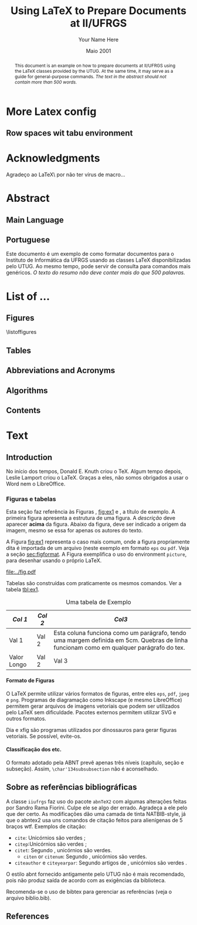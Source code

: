 #+TITLE: Using LaTeX to Prepare Documents at II/UFRGS
#+AUTHOR: Your Name Here
#+DATE: Maio 2001

#+TAGS: noexport(n) ignore(i) proposal(p)
#+STARTUP: overview indent
#+OPTIONS: H:5 toc:nil tags:nil

#+LaTeX_CLASS: IIUFRGS
#+LaTeX_CLASS_OPTIONS: [ppgc, tese, english, openright]



* Export config                                                    :noexport:
#+name: exportConfig
#+begin_src emacs-lisp
(add-to-list 'load-path ".")
(require 'ox-extra) ; install it using elpa-org on Ubuntu and Debian

(setq ess-ask-for-ess-directory nil)

(ox-extras-activate '(ignore-headlines))

(setq org-latex-pdf-process
      '("pdflatex -interaction nonstopmode -output-directory %o %f"
        "biber %b"
        "pdflatex -interaction nonstopmode -output-directory %o %f"
        "pdflatex -interaction nonstopmode -output-directory %o %f"))

(add-to-list 'org-latex-classes
             '("IIUFRGS"
               "\\documentclass{iiufrgs}" ; São permitidas subdivisões até o 5º nível (onde o capítulo é o 1º nível)
               ("\\chapter{%s}" . "\\chapter*{%s}")  
               ("\\section{%s}" . "\\section*{%s}")
               ("\\subsection{%s}" . "\\subsection*{%s}")
               ("\\subsubsection{%s}" . "\\subsubsection*{%s}")
               ("\\paragraph{%s}" . "\\paragraph*{%s}")
))


(setq org-latex-image-default-width "1\\linewidth")
(setq org-export-babel-evaluate t)
(setq org-latex-caption-above nil)

(require 'ox)
(defun legend-source-custom-filter (contents backend info)
  (when (eq backend 'latex)
    (replace-regexp-in-string "\\\\legend" "}\n{\\\\legend" contents))
  )
(add-to-list 'org-export-filter-final-output-functions #'legend-source-custom-filter)
#+end_src

#+RESULTS: exportConfig
| legend-source-custom-filter |


** LaTex packages/classes                                            :ignore:
#+LaTeX_HEADER: \usepackage{csquotes}
#+LaTeX_HEADER: \usepackage{amsmath}
#+LaTeX_HEADER: \usepackage[linesnumbered,ruled,boxed,commentsnumbered]{algorithm2e}
#+LaTeX_HEADER: \usepackage{todonotes}
#+LaTeX_HEADER: \usepackage{listings}
#+LaTeX_HEADER: \usepackage{pgf}
#+LaTeX_HEADER: \usepackage{tikz}
#+LaTeX_HEADER: \usepackage{array}
#+LaTeX_HEADER: \usepackage{tabu}
#+LaTeX_HEADER: \usepackage{listofitems}

*** biblatex config
#+Latex_HEADER: \usepackage[style=abnt, isbn=false, justify]{biblatex}
#+LaTeX_HEADER: \addbibresource{ref.bib}

**** how to install last version of biblatex-abnt                  :noexport:
The abnt style for biblatex is available in TexLive package since
TexLive2016. However, the current version on Ubuntu repository
(2016.20170123-5) supports only portuguese. We should install the last
version manually to include support for english. 

#+begin_src sh :results output :exports both :eval no
git clone https://github.com/abntex/biblatex-abnt.git
cd biblatex-abnt.git
sudo cp latex/bbx/* /usr/share/texlive/texmf-dist/tex/latex/biblatex-abnt/
sudo cp latex/cbx/* /usr/share/texlive/texmf-dist/tex/latex/biblatex-abnt/
sudo cp latex/lbx/* /usr/share/texlive/texmf-dist/tex/latex/biblatex-abnt/
sudo texhash
#+end_src

*** iiufrgs
#+LaTeX_HEADER: \newcommand\alias[2]{\csgdef{alias:#1}{#2}}
#+LaTeX_HEADER: \newcommand\A[1]{\csuse{alias:#1}}

#+LaTeX_HEADER: \let\olddate\date \renewcommand\date[1]{\setsepchar{ }\readlist\dateparts{#1}\olddate{\dateparts[1]}{\dateparts[2]}}
#+LaTeX_HEADER: \let\oldauthor\author \renewcommand\author[1]{\setsepchar{ }\readlist\nameparts{#1}\oldauthor{\nameparts[-1]}{\nameparts[1] \nameparts[2]}}

#+LaTeX_HEADER: \usepackage{times}              % pacote para usar fonte Adobe Times
#+LaTeX_HEADER:

#+LaTeX_HEADER: \advisor[Prof.~Dr.]{Lamport}{Leslie}
#+LaTeX_HEADER: \coadvisor[Prof.~Dr.]{Knuth}{Donald Ervin}

# TODO how to but more than one advisor

*** our defs
#+LaTeX_HEADER: \def\incode[#1]{\lstinline[columns=fixed, morekeywords={#1}]{#1}\xspace}
#+LaTeX_HEADER: \def\DGEMM{\textsc{dgemm}\xspace}
#+LaTeX_HEADER: \def\DPOTRF{\textsc{dpotrf}\xspace}
#+LaTeX_HEADER: \def\DSYRK{\textsc{dsyrk}\xspace}
#+LaTeX_HEADER: \def\DTRSM{\textsc{dtrsm}\xspace}
#+LaTeX_HEADER: \def\dgemm{\textsc{dgemm}\xspace}
#+LaTeX_HEADER: \def\dpotrf{\textsc{dpotrf}\xspace}
#+LaTeX_HEADER: \def\dsyrk{\textsc{dsyrk}\xspace}
#+LaTeX_HEADER: \def\dtrsm{\textsc{dtrsm}\xspace}
#+LaTeX_HEADER: \def\Idle{\textsc{Idle}\xspace}
#+LaTeX_HEADER: \def\cholesky{Cholesky\xspace}

#+LaTeX_HEADER:  \def\spawn{\incode[spawn]}
#+LaTeX_HEADER:  \def\sync{\incode[sync]}
#+LaTeX_HEADER:  \def\pragma{\incode[pragma]}
#+LaTeX_HEADER:  \def\omp{\incode[omp]}
#+LaTeX_HEADER:  \def\task{\incode[task]}
#+LaTeX_HEADER:  \def\taskwait{\incode[taskwait]}

#+LaTeX_HEADER:  \def\Read{\incode[read]}
#+LaTeX_HEADER:  \def\Write{\incode[write]}

#+LaTeX_HEADER:  \def\implements{\incode[implements]}
#+LaTeX_HEADER:  \def\device{\incode[device]}
#+LaTeX_HEADER:  \def\manualleg[#1]{{\centering\legend{#1}\par}}

#+LaTeX_HEADER:  \def\git{Git\xspace}
#+LaTeX_HEADER:  \def\gitannex{\textbf{git-annex}\xspace}
#+LaTeX_HEADER:  \def\zenodo{Zenodo\xspace}
#+LaTeX_HEADER:  \def\orgmode{Org-mode\xspace}
#+LaTeX_HEADER:  \def\org{org\xspace}
#+LaTeX_HEADER:  \def\babel{\emph{Babel}\xspace}

#+LaTeX_HEADER:  \def\vite{\emph{ViTE}\xspace}

#+LaTeX_HEADER:  \definecolor{dpotrfcolor}{rgb}{0.8675,0,0}
#+LaTeX_HEADER:  \definecolor{dgemmcolor}{rgb}{0,0.5625,0}
#+LaTeX_HEADER:  \definecolor{dsyrkcolor}{rgb}{0.5625,0,0.5625}
#+LaTeX_HEADER:  \definecolor{dtrsmcolor}{rgb}{0,0,0.8675}

#+LaTeX_HEADER:  \def\interactiveviewURL[#1]{\url{http://perf-ev-runtime.gforge.inria.fr/thesis/#1}\xspace}

#+LaTeX_HEADER: \hyphenation{wide-spread}


* More Latex config                                                  :ignore:
** Row spaces wit tabu environment                                  :ignore:
\tabulinesep=1.2mm
 

* Acknowledgments
:PROPERTIES:
:UNNUMBERED: t
:END:

Agradeço ao \LaTeX\ por não ter vírus de macro\ldots

* Abstract                                                           :ignore:
** Main Language                                                     :ignore:
#+BEGIN_abstract
This document is an example on how to prepare documents at II/UFRGS
using the \LaTeX classes provided by the UTUG. At the same time, it
may serve as a guide for general-purpose commands. /The text in
the abstract should not contain more than 500 words./
#+END_abstract

#+LaTeX_HEADER: \keyword{Electronic document preparation}
#+LaTeX_HEADER: \keyword{\LaTeX}
#+LaTeX_HEADER: \keyword{ABNT}
#+LaTeX_HEADER: \keyword{UFRGS}

** Portuguese                                                       :ignore:
     #+ATTR_LATEX: :options {Um Exemplo de Monografia do Instituto de Informática da UFRGS}{formatação eletrônica de documentos, \LaTeX, ABNT, UFRGS}
     #+BEGIN_englishabstract
     Este documento é um exemplo de como formatar documentos para o
     Instituto de Informática da UFRGS usando as classes LaTeX
     disponibilizadas pelo UTUG. Ao mesmo tempo, pode servir de consulta
     para comandos mais genéricos. /O texto do resumo não deve conter
     mais do que 500 palavras./
     #+END_englishabstract

* List of ...                                                        :ignore:
** Figures                                                          :ignore:
\listoffigures
** Tables                                                           :ignore:
#+TOC: tables 
** Abbreviations and Acronyms                                       :ignore:
#+BEGIN_EXPORT latex
\begin{listofabbrv}{SPMD}
        \item[SMP] Symmetric Multi-Processor
        \item[NUMA] Non-Uniform Memory Access
        \item[SIMD] Single Instruction Multiple Data
        \item[SPMD] Single Program Multiple Data
        \item[ABNT] Associação Brasileira de Normas Técnicas
\end{listofabbrv}
#+END_EXPORT
** Algorithms                                                       :ignore:
\listofalgorithms
** Contents                                                         :ignore:
#+TOC: headlines 5
* Text                                                               :ignore:
** Introduction                                                    :proposal:
<<ch:intro>>

No início dos tempos, Donald E. Knuth criou o \TeX. Algum tempo
depois, Leslie Lamport criou o \LaTeX. Graças a eles, não somos
obrigados a usar o Word nem o LibreOffice.

*** Figuras e tabelas

Esta seção faz referência às Figuras \ref{fig:estrutura},
[[fig:ex1]] e \ref{fig:ex2}, a título de exemplo. A primeira figura
apresenta a estrutura de uma figura. A /descrição/ deve aparecer *acima*
da figura. Abaixo da figura, deve ser indicado a origem da imagem,
mesmo se essa for apenas os autores do texto.

A Figura [[fig:ex1]] representa o caso mais comum, onde a figura
propriamente dita é importada de um arquivo (neste exemplo em formato
=eps= ou =pdf=. Veja a seção [[sec:figformat]]. A Figura \ref{fig:ex2}
exemplifica o uso do environment =picture=, para desenhar
usando o próprio \LaTeX.


#+BEGIN_EXPORT latex
\begin{figure}[h]
    \caption{Descrição da Figura deve ir no topo}
    \begin{center}
        % Aqui vai um includegraphics , um picture environment ou qualquer
        % outro comando necessário para incorporar o formato de imagem
        % utilizado.
        \begin{picture}(100,100)
                \put(0,0){\line(0,1){100}}
                \put(0,0){\line(1,0){100}}
                \put(100,100){\line(0,-1){100}}
                \put(100,100){\line(-1,0){100}}
                \put(10,50){Uma Imagem}
        \end{picture}
    \end{center}
    \label{fig:estrutura}
    \legend{Fonte: Os Autores}
\end{figure}
#+END_EXPORT

#+CAPTION[Short caption para lista de figuras]: Exemplo de figura importada de um arquivo e também exemplo de caption muito grande que ocupa mais de uma linha na Lista~de~Figuras \legend{Fonte: Os Autores}
#+LABEL: fig:ex1
#+ATTR_LATEX: :width 8em
[[file:../fig.pdf]]

#+BEGIN_EXPORT latex
\begin{figure}
    \caption{Exemplo de figura desenhada com o environment \texttt{picture}.}
    \begin{center}
        \setlength{\unitlength}{.1em}
        \begin{picture}(100,100)
                \put(20,20){\circle{20}}
                \put(20,20){\small\makebox(0,0){a}}
                \put(80,80){\circle{20}}
                \put(80,80){\small\makebox(0,0){b}}
                \put(28,28){\vector(1,1){44}}
        \end{picture}
    \end{center}
    \legend{Fonte: Os Autores}
    \label{fig:ex2}
\end{figure}
#+END_EXPORT

Tabelas são construídas com praticamente os mesmos comandos. Ver a
tabela [[tbl:ex1]].

#+CAPTION: Uma tabela de Exemplo \legend{Fonte: Os Autores}
#+LABEL: tbl:ex1
#+ATTR_LATEX: :align c|c|p{5cm}
| /Col 1/       | /Col 2/ | /Col3/                                                                                                                                    |
|-------------+-------+-----------------------------------------------------------------------------------------------------------------------------------------|
|-------------+-------+-----------------------------------------------------------------------------------------------------------------------------------------|
| Val 1       | Val 2 | Esta coluna funciona como um parágrafo, tendo uma margem definida em 5cm. Quebras de linha funcionam como em qualquer parágrafo do tex. |
| Valor Longo | Val 2 | Val 3                                                                                                                                   |
|-------------+-------+-----------------------------------------------------------------------------------------------------------------------------------------|


**** Formato de Figuras
<<sec:figformat>>

O LaTeX permite utilizar vários formatos de figuras, entre eles =eps=,
=pdf=, =jpeg= e =png=. Programas de diagramação como Inkscape (e mesmo
LibreOffice) permitem gerar arquivos de imagens vetoriais que podem
ser utilizados pelo LaTeX sem dificuldade. Pacotes externos permitem
utilizar SVG e outros formatos.

Dia e xfig são programas utilizados por dinossauros para gerar figuras
vetoriais. Se possível, evite-os.

**** Classificação dos etc.
O formato adotado pela ABNT prevê apenas três níveis (capítulo, seção
e subseção). Assim, =\char'134subsubsection= não é aconselhado.

** Sobre as referências bibliográficas
A classe =iiufrgs= faz uso do pacote =abnTeX2= com algumas alterações
feitas por Sandro Rama Fiorini. Culpe ele se algo der errado. Agradeça
a ele pelo que der certo. As modificações dão uma camada de tinta
NATBIB-style, já que o abntex2 usa uns comandos de citação feitos para
alienígenas de 5 braços wtf. Exemplos de citação:

- =cite=: Unicórnios são verdes \cite{Adams2009Conceptual};
- =citep=:Unicórnios são verdes \citep{Adams2009Conceptual};
- =citet=: Segundo \citet{Adams2009Conceptual}, unicórnios são
  verdes.
 - =citen= or =citenum=: Segundo \citen{Adams2009Conceptual},
   unicórnios são verdes.
- =citeauthor= e =citeyearpar=: Segundo artigos de
  \citeauthor{Adams2009Conceptual}, unicórnios são verdes
  \citeyearpar{Adams2009Conceptual}.


O estilo abnt fornecido antigamente pelo UTUG não é mais recomendado, pois não
produz saída de acordo com as exigências da biblioteca.

Recomenda-se o uso de bibtex para gerenciar as referências (veja o arquivo
biblio.bib).

** References                                                       :ignore:
#+LATEX: \printbibliography
* Bibliography                                                     :noexport:
** Refs
#+begin_src bibtex :tangle ref.bib :eval no
% This file was created with JabRef 2.9.2.
% Encoding: UTF8

@INPROCEEDINGS{Adams2009Conceptual,
  author = {Adams, B. and Raubal, M.},
  title = {Conceptual Space Markup Language (CSML): Towards the Cognitive Semantic Web},
  booktitle = {Proceedings...},
  year = {2009},
  organization = {IEEE International Conference on Semantic Computing},
  conference-year = {2009},
  conference-location = {Berkeley, USA},
  pages = {253–260},
  address = {Washington, USA},
  month = sep,
  publisher = {IEEE},
  ab-stractnote = {CSML is a semantic markup language created for the publishing and
	sharing of conceptual spaces, which are geometric structures that
	represent semantics at the conceptual level. CSML can be used to
	describe semantics that are not captured well by the ontology languages
	commonly used in the Semantic Web. Measurement of the semantic similarity
	of concepts as well as the combination of concepts without shared
	properties are common human cognitive tasks. However, these operations
	present sources of difficulty for tools reliant upon set-theoretic
	and syllogistic reasoning on symbolic ontologies. In contrast, these
	operations can be modeled naturally using conceptual spaces. This
	paper describes the design decisions behind CSML, introduces the
	key component elements of a CSML document, and presents examples
	of its usage.},
  doi = {10.1109/ICSC.2009.58},
  owner = {srfiorini},
  timestamp = {2013.07.19}
}

@INPROCEEDINGS{Adams2009metric,
  author = {Adams, Benjamin and Raubal, Martin},
  title = {A metric conceptual space algebra},
  booktitle = {Proceedings...},
  year = {2009},
  organization = {9th international conference on Spatial information theory},
  conference-year = {2009},
  conference-location = {Aber Wrac'h, France},
  pages = {51–68},
  address = {Berlin, Heidelberg},
  publisher = {Springer-Verlag},
  abstract = {The modeling of concepts from a cognitive perspective is important for designing spatial information systems that interoperate with human users. Concept representations that are built using geometric and topological conceptual space structures are well suited for semantic similarity and concept combination operations. In addition, concepts that are more closely grounded in the physical world, such as many spatial concepts, have a natural fit with the geometric structure of conceptual spaces. Despite these apparent advantages, conceptual spaces are underutilized because existing formalizations of conceptual space theory have focused on individual aspects of the theory rather than the creation of a comprehensive algebra. In this paper we present a metric conceptual space algebra that is designed to facilitate the creation of conceptual space knowledge bases and inferencing systems. Conceptual regions are represented as convex polytopes and context is built in as a fundamental element. We demonstrate the applicability of the algebra to spatial information systems with a proof-of-concept application.},
  owner = {Sandro},
  timestamp = {2013.07.07},
  urldate = {2013-07-07}
}

@ARTICLE{Agarwal2004Learning,
  author = {Agarwal, S. and Awan, A. and Roth, D.},
  title = {Learning to detect objects in images via a sparse, part-based representation},
  journal = {{IEEE} Transactions on Pattern Analysis and Machine Intelligence},
  year = {2004},
  volume = {26},
  pages = {1475--1490},
  number = {11},
  abstract = {We study the problem of detecting objects in still, gray-scale images. Our primary focus is the development of a learning-based approach to the problem that makes use of a sparse, part-based representation. A vocabulary of distinctive object parts is automatically constructed from a set of sample images of the object class of interest; images are then represented using parts from this vocabulary, together with spatial relations observed among the parts. Based on this representation, a learning algorithm is used to automatically learn to detect instances of the object class in new images. The approach can be applied to any object with distinguishable parts in a relatively fixed spatial configuration; it is evaluated here on difficult sets of real-world images containing side views of cars, and is seen to successfully detect objects in varying conditions amidst background clutter and mild occlusion. In evaluating object detection approaches, several important methodological issues arise that have not been satisfactorily addressed in the previous work. A secondary focus of this paper is to highlight these issues, and to develop rigorous evaluation standards for the object detection problem. A critical evaluation of our approach under the proposed standards is presented.},
  doi = {10.1109/TPAMI.2004.108},
  keywords = {Algorithms, artificial intelligence, automobiles, background clutter,
	cars, Cluster Analysis, computer graphics, Computer Simulation, Computer
	Society, computer vision, distinctive object parts, evaluation/methodology.,
	Focusing, gray scale images, Gray-scale, Image Enhancement, Image
	Interpretation, Computer-Assisted, Image representation, image sampling,
	Index Terms- Object detection, Information Storage and Retrieval,
	learning (artificial intelligence), learning algorithm, learning
	based method, learning systems, Machine learning, mild occlusion,
	Models, Statistical, Numerical Analysis, Computer-Assisted, Object
	detection, part based representation, Pattern Recognition, Automated,
	real world images, Reproducibility of Results, rigorous evaluation
	standards, Sensitivity and Specificity, Signal Processing, Computer-Assisted,
	sparse representation, Standards development, still images, Subtraction
	Technique, User-Computer Interface, Vocabulary},
  language = {English},
  owner = {srfiorini},
  timestamp = {2013.07.08}
}

@INCOLLECTION{Aisbett2001Conceptual,
  author = {Aisbett, Janet and Gibbon, Greg},
  title = {Conceptual Spaces as Voltage Maps},
  booktitle = {Connectionist Models of Neurons, Learning Processes, and Artificial
	Intelligence},
  publisher = {Springer Berlin Heidelberg},
  year = {2001},
  editor = {Mira, José and Prieto, Alberto},
  number = {2084},
  series = {Lecture Notes in Computer Science},
  pages = {783--790},
  month = jan,
  abstract = {Conceptual spaces have been proposed as a meso level representation, intermediate between symbolic and connectionist representations. We define a conceptual space to be a set of images or “voltage maps” on a compact sub plane, and equip it with pseudo-physiological notions of distance and betweenness. While our meso level representation is easily linked to higher and lower representations, we argue that its natural notion of geometry provides powerful additional tools for knowledge modelling and reasoning. As illustration, we offer an explanation of multi-dimensional experimental results which suggets distances follow different order Minkowski measures according to whether the dimentions are integral or separable.},
  copyright = {©2001 Springer-Verlag Berlin Heidelberg},
  file = {Full Text PDF:C:\Users\srfiorini\AppData\Roaming\Mozilla\Firefox\Profiles\xeab1w7g.default\zotero\storage\7FB3HCBH\Aisbett e Gibbon - 2001 - Conceptual Spaces as Voltage Maps.pdf:application/pdf;Snapshot:C:\Users\srfiorini\AppData\Roaming\Mozilla\Firefox\Profiles\xeab1w7g.default\zotero\storage\ZK2HK4AV\3-540-45720-8_94.html:text/html},
  keywords = {Algorithm Analysis and Problem Complexity, Artificial Intelligence
	(incl. Robotics), Computation by Abstract Devices, Computer Appl.
	in Life Sciences, Neurology, Neurosciences},
  language = {en},
  owner = {srfiorini},
  timestamp = {2013.12.04},
  urldate = {2013-12-04}
}

@ARTICLE{Aisbett2001general,
  author = {Aisbett, Janet and Gibbon, Greg},
  title = {A general formulation of conceptual spaces as a meso level representation},
  journal = {Artificial Intelligence},
  year = {2001},
  volume = {133},
  pages = {189--232},
  number = {1–2},
  month = dec,
  abstract = {Representing cognitive processes remains one of the great research challenges. Many important application areas, such as clinical diagnosis, operate in an environment of relative magnitudes, counts, shapes, colours, etc. which are not well captured by current representational approaches. This paper presents conceptual spaces as a meso level representation for cognitive systems, between the high level symbolic representations and the subconceptual connectionist representations which have dominated {AI.} Conceptual spaces emphasize orders and measures and therefore naturally represent counts, magnitudes, and volumes. Taking Gärdenfors' decade-long investigation of conceptual spaces [Gärdenfors, Conceptual Spaces: The Geometry of Thought, {MIT} Press, 2000] as start point, the paper presents a formal foundation for conceptual spaces, shows how they are theoretically and practically linked to higher and lower representational levels, and develops dynamics which allow the orbits of states in the space to solve appropriate meso level reasoning tasks. Interpretations of conceptual spaces are given to illustrate the formal definitions and show the flexibility of the representation.},
  doi = {10.1016/S0004-3702(01)00144-8},
  keywords = {Categorisation, Cognitive processing, Concept representation, Conceptual
	distance, Conceptual spaces, Dynamical systems, Feature spaces, Knowledge
	representation, Prototypes, Representational levels},
  owner = {srfiorini},
  timestamp = {2013.01.21},
  urldate = {2012-07-16}
}

@ARTICLE{Alexander2012Effects,
  author = {Alexander, Robert G and Zelinsky, Gregory J},
  title = {Effects of part-based similarity on visual search: the Frankenbear experiment},
  journal = {Vision research},
  year = {2012},
  volume = {54},
  pages = {20--30},
  month = feb,
  abstract = {Do the target-distractor and distractor-distractor similarity relationships known to exist for simple stimuli extend to real-world objects, and are these effects expressed in search guidance or target verification? Parts of photorealistic distractors were replaced with target parts to create four levels of target-distractor similarity under heterogenous and homogenous conditions. We found that increasing target-distractor similarity and decreasing distractor-distractor similarity impaired search guidance and target verification, but that target-distractor similarity and heterogeneity/homogeneity interacted only in measures of guidance; distractor homogeneity lessens effects of target-distractor similarity by causing gaze to fixate the target sooner, not by speeding target detection following its fixation.},
  doi = {10.1016/j.visres.2011.12.004},
  keywords = {Attention, Discrimination (Psychology), Fixation, Ocular, Form perception,
	Humans, Photic Stimulation, Reaction Time, visual perception, Young
	Adult},
  owner = {srfiorini},
  shorttitle = {Effects of part-based similarity on visual search},
  timestamp = {2013.05.27},
  urldate = {2012-09-27}
}

@ARTICLE{Alvarez2011Representing,
  author = {Alvarez, George A.},
  title = {Representing multiple objects as an ensemble enhances visual cognition},
  journal = {Trends in Cognitive Sciences},
  year = {2011},
  volume = {15},
  pages = {122–131},
  number = {3},
  month = {Mar},
  doi = {10.1016/j.tics.2011.01.003},
  owner = {srfiorini},
  timestamp = {2013.07.19}
}

@INPROCEEDINGS{Artale2008Essential,
  author = {Artale, Alessandro and Keet, C Maria},
  title = {Essential and Mandatory Part-Whole Relations in Conceptual Data Models},
  booktitle = {Proceedings...},
  year = {2008},
  organization = {International Workshop on Description Logics},
  conference-year = {2008},
  conference-location = {Dresden, Germany},
  volume = {353},
  publisher = {CEUR-WS},
  owner = {srfiorini},
  timestamp = {2014.06.30}
}

@ARTICLE{Augello2013algebra,
  author = {Augello, Agnese and Gaglio, Salvatore and Oliveri, Gianluigi and
	Pilato, Giovanni},
  title = {An algebra for the manipulation of conceptual spaces in cognitive agents},
  journal = {Biologically Inspired Cognitive Architectures},
  year = {2013},
  volume = {6},
  pages = {23--29},
  month = oct,
  doi = {10.1016/j.bica.2013.07.004},
  owner = {Sandro},
  timestamp = {2013.12.08},
  urldate = {2013-12-08}
}

@ARTICLE{Augustine2011Parts,
  author = {Augustine, Elaine and Smith, Linda B. and Jones, Susan S.},
  title = {Parts and Relations in Young Children’s Shape-Based Object Recognition},
  journal = {Journal of Cognition and Development},
  year = {2011},
  volume = {12},
  pages = {556–572},
  number = {4},
  abstractnote = {The ability to recognize common objects from sparse information about
	geometric shape emerges during the same period in which children
	learn object names and object categories. Hummel and Biederman’s
	(1992) theory of object recognition proposes that the geometric shapes
	of objects have two components?geometric volumes representing major
	object parts, and the spatial relations among those parts. In the
	present research, 18- to 30-month-old children’s ability to use separate
	information about object part shapes and part relations to recognize
	both novel (Experiment 1) and common objects (Experiment 2) was examined.
	Children succeeded in matching novel objects on part shapes despite
	differences in part relations but did not match on part relations
	when there were differences in part shapes. Given known objects,
	children showed that they did represent the relational structure
	of those objects. The results support the proposal that children’s
	representations of the geometric structures of objects are built
	over time and may require exposure to multiple instances of an object
	category. More broadly, the results suggest that the distinction
	between object part shape and part relations as two components of
	object shape similarity is psychologically real and developmentally
	significant.The ability to recognize common objects from sparse information
	about geometric shape emerges during the same period in which children
	learn object names and object categories. Hummel and Biederman’s
	(1992) theory of object recognition proposes that the geometric shapes
	of objects have two components?geometric volumes representing major
	object parts, and the spatial relations among those parts. In the
	present research, 18- to 30-month-old children’s ability to use separate
	information about object part shapes and part relations to recognize
	both novel (Experiment 1) and common objects (Experiment 2) was examined.
	Children succeeded in matching novel objects on part shapes despite
	differences in part relations but did not match on part relations
	when there were differences in part shapes. Given known objects,
	children showed that they did represent the relational structure
	of those objects. The results support the proposal that children’s
	representations of the geometric structures of objects are built
	over time and may require exposure to multiple instances of an object
	category. More broadly, the results suggest that the distinction
	between object part shape and part relations as two components of
	object shape similarity is psychologically real and developmentally
	significant.},
  doi = {10.1080/15248372.2011.560586},
  owner = {srfiorini},
  timestamp = {2013.07.19}
}

@BOOK{Baader2003Description,
  title = {The Description Logic Handbook: Theory, Implementation and Applications},
  publisher = {Cambridge University Press},
  year = {2003},
  author = {Baader, Franz and Calvanese, Diego and {McGuinness}, Deborah and
	Nardi, Daniele and Patel-Schneider, Peter},
  address = {New York, {USA}},
  month = mar,
  owner = {Sandro},
  shorttitle = {The Description Logic Handbook},
  timestamp = {2013.12.25}
}

@BOOK{Bahrenberg1999Statistische,
  title = {Statistische Methoden in der Geographie},
  publisher = {{BG} Teubner},
  year = {1999},
  author = {Bahrenberg, Gerhard and Giese, Ernst and Nipper, Josef},
  address = {Stuttgard-Leipzig},
  edition = {2nd},
  owner = {srfiorini},
  timestamp = {2013.12.04}
}

@ARTICLE{Bar-Hillel2008Efficient,
  author = {Bar-Hillel, Aharon and Weinshall, Daphna},
  title = {Efficient Learning of Relational Object Class Models},
  journal = {International Journal of Computer Vision},
  year = {2008},
  volume = {77},
  pages = {175–198},
  number = {1-3},
  month = {May},
  abstractnote = {We present an efficient method for learning part-based object class
	models from unsegmented images represented as sets of salient features.
	A model includes parts’ appearance, as well as location and scale
	relations between parts. The object class is generatively modeled
	using a simple Bayesian network with a central hidden node containing
	location and scale information, and nodes describing object parts.
	The model’s parameters, however, are optimized to reduce a loss function
	of the training error, as in discriminative methods. We show how
	boosting techniques can be extended to optimize the relational model
	proposed, with complexity linear in the number of parts and the number
	of features per image. This efficiency allows our method to learn
	relational models with many parts and features. The method has an
	advantage over purely generative and purely discriminative approaches
	for learning from sets of salient features, since generative method
	often use a small number of parts and features, while discriminative
	methods tend to ignore geometrical relations between parts. Experimental
	results are described, using some bench-mark data sets and three
	sets of newly collected data, showing the relative merits of our
	method in recognition and localization tasks.},
  doi = {10.1007/s11263-007-0091-7},
  owner = {srfiorini},
  timestamp = {2013.10.15}
}

@ARTICLE{Barsalou2010Grounded,
  author = {Barsalou, Lawrence W.},
  title = {Grounded Cognition: Past, Present, and Future},
  journal = {Topics in Cognitive Science},
  year = {2010},
  volume = {2},
  pages = {716–724},
  number = {4},
  abstract = {Thirty years ago, grounded cognition had roots in philosophy, perception, cognitive linguistics, psycholinguistics, cognitive psychology, and cognitive neuropsychology. During the next 20 years, grounded cognition continued developing in these areas, and it also took new forms in robotics, cognitive ecology, cognitive neuroscience, and developmental psychology. In the past 10 years, research on grounded cognition has grown rapidly, especially in cognitive neuroscience, social neuroscience, cognitive psychology, social psychology, and developmental psychology. Currently, grounded cognition appears to be achieving increased acceptance throughout cognitive science, shifting from relatively minor status to increasing importance. Nevertheless, researchers wonder whether grounded mechanisms lie at the heart of the cognitive system or are peripheral to classic symbolic mechanisms. Although grounded cognition is currently dominated by demonstration experiments in the absence of well-developed theories, the area is likely to become increasingly theory driven over the next 30 years. Another likely development is the increased incorporation of grounding mechanisms into cognitive architectures and into accounts of classic cognitive phenomena. As this incorporation occurs, much functionality of these architectures and phenomena is likely to remain, along with many original mechanisms. Future theories of grounded cognition are likely to be heavily influenced by both cognitive neuroscience and social neuroscience, and also by developmental science and robotics. Aspects from the three major perspectives in cognitive science—classic symbolic architectures, statistical/dynamical systems, and grounded cognition—will probably be integrated increasingly in future theories, each capturing indispensable aspects of intelligence.},
  copyright = {Copyright © 2010 Cognitive Science Society, Inc.},
  doi = {10.1111/j.1756-8765.2010.01115.x},
  keywords = {Architectures, Embodiment, Grounding, Imagery, Knowledge, Mental simulation,
	Situated cognition, Symbolic operations},
  language = {en},
  owner = {Sandro},
  shorttitle = {Grounded Cognition},
  timestamp = {2013.12.25},
  urldate = {2013-12-25}
}

@ARTICLE{Barsalou2008Grounded,
  author = {Barsalou, Lawrence W.},
  title = {Grounded Cognition},
  journal = {Annual Review of Psychology},
  year = {2008},
  volume = {59},
  pages = {617--645},
  number = {1},
  note = {{PMID:} 17705682},
  abstract = {Grounded cognition rejects traditional views that cognition is computation on amodal symbols in a modular system, independent of the brain's modal systems for perception, action, and introspection. Instead, grounded cognition proposes that modal simulations, bodily states, and situated action underlie cognition. Accumulating behavioral and neural evidence supporting this view is reviewed from research on perception, memory, knowledge, language, thought, social cognition, and development. Theories of grounded cognition are also reviewed, as are origins of the area and common misperceptions of it. Theoretical, empirical, and methodological issues are raised whose future treatment is likely to affect the growth and impact of grounded cognition.},
  doi = {10.1146/annurev.psych.59.103006.093639},
  keywords = {cognitive architecture, Imagery, representation, simulation, situated
	action},
  owner = {Sandro},
  timestamp = {2013.12.25},
  urldate = {2013-12-25}
}

@ARTICLE{Behrmann2006Independent,
  author = {Behrmann, Marlene and Peterson, Mary A. and Moscovitch, Morris and
	Suzuki, Satoru},
  title = {Independent representation of parts and the relations between them: Evidence from integrative agnosia.},
  journal = {Journal of Experimental Psychology: Human Perception and Performance},
  year = {2006},
  volume = {32},
  pages = {1169--1184},
  number = {5},
  doi = {10.1037/0096-1523.32.5.1169},
  file = {PsycARTICLES - Independent representation of parts and the relations between them: Evidence from integrative agnosia.:C:\Users\srfiorini\AppData\Roaming\Mozilla\Firefox\Profiles\cag90s3o.default\zotero\storage\8R8T5IRW\1169.html:text/html},
  owner = {srfiorini},
  shorttitle = {Independent representation of parts and the relations between them},
  timestamp = {2013.07.03},
  urldate = {2012-01-05}
}

@ARTICLE{Behrmann2007Impairments,
  author = {Behrmann, Marlene and Williams, Pepper},
  title = {Impairments in part–whole representations of objects in two cases of integrative visual agnosia},
  journal = {Cognitive Neuropsychology},
  year = {2007},
  volume = {24},
  pages = {701--730},
  number = {7},
  doi = {10.1080/02643290701672764},
  owner = {srfiorini},
  timestamp = {2013.11.21},
  urldate = {2013-11-21}
}

@INCOLLECTION{Benevides2009Model,
  author = {Benevides, AlessanderBotti and Guizzardi, Giancarlo},
  title = {A Model-Based Tool for Conceptual Modeling and Domain Ontology Engineering in OntoUML},
  booktitle = {Enterprise Information Systems},
  publisher = {Springer Berlin Heidelberg},
  year = {2009},
  editor = {Filipe, Joaquim and Cordeiro, José},
  volume = {24},
  series = {Lecture Notes in Business Information Processing},
  pages = {528-538},
  doi = {10.1007/978-3-642-01347-8_44},
  keywords = {Ontology Engineering; Conceptual Modeling},
  owner = {srfiorini},
  timestamp = {2014.06.18}
}

@ARTICLE{Biederman1987Recognition,
  author = {Biederman, Irving},
  title = {Recognition-by-components: A theory of human image understanding.},
  journal = {Psychological Review},
  year = {1987},
  volume = {94},
  pages = {115--117},
  doi = {10.1037/0033-295X.94.2.115},
  owner = {srfiorini},
  shorttitle = {Recognition-by-components},
  timestamp = {2013.05.27},
  urldate = {2011-10-06}
}

@INCOLLECTION{Borgo2010Ontological,
  author = {Borgo, Stefano and Masolo, Claudio},
  title = {Ontological Foundations of {DOLCE}},
  booktitle = {Theory and Applications of Ontology: Computer Applications},
  publisher = {Springer Netherlands},
  year = {2010},
  pages = {279--295},
  collaborator = {Poli, Roberto and Healy, Michael and Kameas, Achilles},
  doi = {10.1007/978-90-481-8847-5\_13},
  owner = {srfiorini},
  timestamp = {2013.11.22}
}

@ARTICLE{Bukach2006Beyond,
  author = {Cindy M. Bukach and Isabel Gauthier and Michael J. Tarr},
  title = {Beyond faces and modularity: the power of an expertise framework },
  journal = {Trends in Cognitive Sciences },
  year = {2006},
  volume = {10},
  pages = {159 - 166},
  number = {4},
  doi = {http://dx.doi.org/10.1016/j.tics.2006.02.004},
  owner = {srfiorini},
  timestamp = {2014.03.25}
}

@INPROCEEDINGS{Carbonera2013Visual,
  author = {Carbonera, J.L. and Abel, M. and Scherer, C.M. and Bernardes, A.K.},
  title = {Visual Interpretation of Events in Petroleum Geology},
  booktitle = {Proceedings...},
  year = {2013},
  organization = {IEEE International Conference on Tools with Artificial Intelligence
	(ICTAI)},
  conference-year = {2013},
  conference-location = {Dulles, USA},
  pages = {189-194},
  address = {Washington, USA},
  month = {Nov},
  publisher = {IEEE},
  doi = {10.1109/ICTAI.2013.37},
  keywords = {geophysics computing;inference mechanisms;ontologies (artificial intelligence);petrology;stratigraphy;cognitively
	well founded meta-model;depositional process;domain ontologies;foundational
	ontologies;inferential knowledge representation;petroleum geology;reasoning
	process;sedimentary stratigraphy domain;visual domains;visual events
	interpretation;visual information;visual interpretation task;Abstracts;Cognition;Geology;Knowledge
	based systems;Ontologies;Pattern matching;Visualization;Knowledge
	Engineering;Knowledge Representation;Ontology;Visual Knowledge}
}

@ARTICLE{Chaffin1988empirical,
  author = {Chaffin, Roger and Herrmann, Douglas J. and Winston, Morton},
  title = {An empirical taxonomy of part-whole relations: Effects of part-whole relation type on relation identification},
  journal = {Language and Cognitive Processes},
  year = {1988},
  volume = {3},
  pages = {17–48},
  number = {1},
  abstractnote = {Abstract A taxonomy of part-whole (meronym) relations was developed
	(Experiment 1). Subjects sorted examples of relations and named each
	relation with a part-term, e.g. component, member, portion The resulting
	empirical taxonomy distinguished three major types of meronymy: part-whole
	(cup-handle), stuff (cup-china), and phase (growing up-adolescence).
	The part-whole relations were further subdivided into eight types:
	integral object-component (car-wheel), event-feature (circus-trapeze
	act), topological part-area (room-corner), collection-member (forest-tree),
	area-place (desert-oasis), time-occasion (February-Valentine’s Day),
	measure-unit (mile-yard) and mass-portion (pie-slice). Relations
	adjacent in the taxonomy tended to be named with the same part-term.
	In Experiment 2 subjects made yes/no decisions about word pairs in
	answer to the question, ?Is A part of B?? Types of meronym pairs
	were presented in blocks Responses were slower at the start of a
	new block. This result indicated that the type of meronymy was identified
	even though the task did not require this. The term ?part of? is
	a general term that covers a variety of more specific relations.
	The exact nature of the relation is instantiated by the context in
	which the term ?part of? is used},
  doi = {10.1080/01690968808402080},
  owner = {srfiorini},
  timestamp = {2013.07.19}
}

@ARTICLE{Chella2006cognitive,
  author = {Chella, A. and Dindo, H. and Infantino, I.},
  title = {A cognitive framework for imitation learning},
  journal = {Robotics and Autonomous Systems},
  year = {2006},
  volume = {54},
  pages = {403--408},
  number = {5},
  month = may,
  doi = {10.1016/j.robot.2006.01.008},
  file = {A cognitive framework for imitation learning:C:\Users\Sandro\AppData\Roaming\Mozilla\Firefox\Profiles\61qoc5gj.default\zotero\storage\DBS3BK3T\S0921889006000200.html:text/html},
  owner = {Sandro},
  timestamp = {2013.12.08},
  urldate = {2013-12-08}
}

@ARTICLE{Chella2003Anchoring,
  author = {Chella, A. and Frixione, M. and Gaglio, S.},
  title = {Anchoring symbols to conceptual spaces: the case of dynamic scenarios},
  journal = {Robotics and Autonomous Systems},
  year = {2003},
  volume = {43},
  pages = {175--188},
  number = {2-3},
  abstract = {This paper deals with the anchoring of one of the most influential symbolic formalisms used in cognitive robotics, namely the situation calculus, to a conceptual representation of dynamic scenarios. Our proposal is developed with reference to a cognitive architecture for robot vision. An experimental setup is presented, aimed at obtaining intelligent monitoring operations of a robotic finger starting from visual data.},
  keywords = {Action representation, Anchoring, Conceptual spaces, Robot vision,
	Situation calculus},
  owner = {srfiorini},
  shorttitle = {Anchoring symbols to conceptual spaces},
  timestamp = {2013.12.02},
  urldate = {2007-09-14}
}

@ARTICLE{Chella2001Conceptual,
  author = {Chella, A. and Frixione, M. and Gaglio, S.},
  title = {Conceptual Spaces for Computer Vision Representations},
  journal = {Artificial Intelligence Review},
  year = {2001},
  volume = {16},
  pages = {137–152},
  number = {2},
  abstractnote = {A framework for high-level representations in computer vision architectures
	is described. The framework is based on the notion of conceptual
	space. This approach allows us to define a conceptual semantics for
	the symbolic representations of the vision system. In this way, the
	semantics of the symbols can be grounded to the data coming from
	the sensors. In addition, the proposed approach generalizes the most
	popular frameworks adopted in computer vision.},
  doi = {10.1023/A:1011658027344},
  owner = {srfiorini},
  timestamp = {2013.07.19}
}

@ARTICLE{Chella1997cognitive,
  author = {Chella, A. and Frixione, M. and Gaglio, S.},
  title = {A cognitive architecture for artificial vision},
  journal = {Artificial Intelligence},
  year = {1997},
  volume = {89},
  pages = {73--111},
  number = {1-2},
  month = jan,
  abstract = {A new cognitive architecture for artificial vision is proposed. The architecture, aimed at an autonomous intelligent system, is cognitive in the sense that several cognitive hypotheses have been postulated as guidelines for its design. The first one is the existence of a conceptual representation level between the subsymbolic level, that processes sensory data, and the linguistic level, that describes scenes by means of a high level language. The conceptual level plays the role of the interpretation domain for the symbols at the linguistic levels. A second cognitive hypothesis concerns the active role of a focus of attention mechanism in the link between the conceptual and the linguistic level: the exploration process of the perceived scene is driven by linguistic and associative expectations. This link is modeled as a time delay attractor neural network. Results are reported obtained by an experimental implementation of the architecture.},
  annote = {Este artigo propõe um arquitetura cognitiva em três níveis para resolver
	o problema de visão computacional e grounding conceitual. Os três
	níveis são:-Nivel sub-simbólico: não entendi muito bem o que existe
	aqui. Talvez a própria imagem.-Nivel conceitual: constituído por
	objetos nao-nomeados que representam informações de cor, tamanho,
	forma {3D} na imagem.-Nivel lingüístico : nesse nível, uma linguagem
	lógica descreve o domínio de uma forma semanticamente rica. Os conceitos
	e relações são mapeados para o nível conceitual através da agregações
	dos objetos nesse nível. Pode-se mapear entidades no sentido bottom-up
	e no sentido top-down.  O arquitetura também vislumbra um mecanismo
	de atenção. Existem tres modos de atenção. O mais interessante deles,
	faz com que o nível linguistico consiga direcionar o processamento
	da imagem, através de um mecanismo que se infere a possível presença
	de objetos na imagem, a partir de outros já detectados. O mapeamento
	do nível conceitual para o nível lingüístico se dá pelo uso de redes
	neurais.},
  keywords = {Active vision, Conceptual spaces, Geometric reasoning, Hybrid processing,
	Perception, Representation levels, Robotics, Spatial reasoning},
  owner = {Sandro},
  timestamp = {2013.12.08},
  urldate = {2007-09-12}
}

@ARTICLE{Chen1976Entity,
  author = {Chen, Peter Pin-Shan},
  title = {The Entity-relationship Model - Toward a Unified View of Data},
  journal = {{ACM} Trans. Database Syst.},
  year = {1976},
  volume = {1},
  pages = {9–36},
  number = {1},
  month = mar,
  abstract = {A data model, called the entity-relationship model, is proposed. This model incorporates some of the important semantic information about the real world. A special diagrammatic technique is introduced as a tool for database design. An example of database design and description using the model and the diagrammatic technique is given. Some implications for data integrity, information retrieval, and data manipulation are discussed. The entity-relationship model can be used as a basis for unification of different views of data: the network model, the relational model, and the entity set model. Semantic ambiguities in these models are analyzed. Possible ways to derive their views of data from the entity-relationship model are presented.},
  doi = {10.1145/320434.320440},
  keywords = {Data Base Task Group, data definition and manipulation, data integrity
	and consistency, Data models, database design, entity set model,
	entity-relationship model, logigcal view of data, network model,
	relational model, semantics of data},
  owner = {Sandro},
  timestamp = {2014.01.04},
  urldate = {2014-01-04}
}

@INPROCEEDINGS{DePaola2009Human,
  author = {De Paola, A. and Gaglio, S. and Lo Re, G. and Ortolani, M.},
  title = {Human-ambient interaction through Wireless Sensor Networks},
  booktitle = {Proceedings...},
  year = {2009},
  organization = {Conference on Human System Interactions},
  conference-year = {2009},
  conference-location = {Catania, Italy},
  pages = {64--67},
  abstract = {Recent developments in technology have permitted the creation of cheap, and unintrusive devices that may be effectively employed for instrumenting an intelligent environment. The present work describes a modular framework that makes use of a class of those devices, namely wireless sensors, in order to monitor relevant physical quantities and to collect users' requirements through implicit feedback. A central intelligent unit extracts higher-level concepts from raw sensory inputs, and carries on symbolic reasoning based on them. The aim of the reasoning is to plan a sequence of actions that will lead the environment to a state as close as possible to the users' desires, taking into account both implicit and explicit feedback from the users.},
  doi = {10.1109/HSI.2009.5090955},
  keywords = {action sequence planning, Ambient intelligence, Biosensors, central
	intelligent unit, feedback, human-ambient interaction, inference
	mechanisms, Infrared sensors, Instruments, Intelligent networks,
	Intelligent sensors, Monitoring, planning (artificial intelligence),
	Sensor phenomena and characterization, sensory input, symbolic reasoning,
	user interaction, user interfaces, wireless sensor network, wireless
	sensor networks},
  owner = {Sandro},
  timestamp = {2013.12.08}
}

@INPROCEEDINGS{Deselaers2008Bag,
  author = {Deselaers, T. and Pimenidis, L. and Ney, H.},
  title = {Bag-of-visual-words models for adult image classification and filtering},
  booktitle = {Proceedings...},
  year = {2008},
  organization = {IEEE International Conference on Pattern Recognition},
  conference-year = {2008},
  conference-location = {Tampa, USA},
  pages = {1–4},
  address = {Washington, USA},
  publisher = {IEEE},
  abstractnote = {We present a method to classify images into different categories of
	pornographic content to create a system for filtering pornographic
	images from network traffic. Although different systems for this
	application were presented in the past, most of these systems are
	based on simple skin colour features and have rather poor performance.
	Recent advances in the image recognition field in particular for
	the classification of objects have shown that bag-of-visual-words-approaches
	are a good method for many image classification problems. The system
	we present here, is based on this approach, uses a task-specific
	visual vocabulary and is trained and evaluated on an image database
	of 8500 images from different categories. It is shown that it clearly
	outperforms earlier systems on this dataset and further evaluation
	on two novel web-traffic collections shows the good performance of
	the proposed system.},
  doi = {10.1109/ICPR.2008.4761366},
  owner = {srfiorini},
  timestamp = {2013.10.15}
}

@BOOK{Deza2009Encyclopedia,
  title = {Encyclopedia of distances},
  publisher = {Springer Verlag},
  year = {2009},
  author = {Deza, Elena and Deza, Michel},
  address = {Dordrecht; New York},
  abstract = {{"Distance} metrics and distances have become an essential tool in many areas of pure and applied Mathematics, and this encyclopedia is the first one to treat the subject in full. The book appears just as research intensifies into metric spaces and especially, distance design for applications. These distances are particularly crucial, for example, in computational biology, image analysis, speech recognition, and information retrieval. Here, an assessment of the practical questions arising during selection of a 'good'' distance function has been left aside in favor of a comprehensive listing of the main available distances, a useful tool for the distance design community. This reader-friendly reference offers both independent introductions and definitions, while at the same time making cross-referencing easy through hyperlink-like boldfaced references to original definitions. This high-quality publication is a mix of reference resource and coffee-table book. A number of fascinating curiosities appear in this {'Who's} Who' of distances. Besides distances themselves, the authors have collected many distance-related notions and paradigms, giving applied mathematicians in other sectors easy access to those research tools that are arcane for non-specialists. What's more, they come in ready-to-use fashion. This, as well as the appearance of some distances in different contexts, will be a stimulus to new research."--Publisher's description.},
  language = {English},
  owner = {srfiorini},
  timestamp = {2012.12.05}
}

@INPROCEEDINGS{Dietze2009Exploiting,
  author = {Dietze, S. and Gugliotta, A. and Domingue, J.},
  title = {Exploiting Metrics for Similarity-Based Semantic Web Service Discovery},
  booktitle = {Proceedings...},
  year = {2009},
  organization = {IEEE International Conference on Web Services},
  conference-year = {2009},
  conference-location = {Los Angeles, USA},
  pages = {327--334},
  address = {Washington, USA},
  publisher = {IEEE},
  abstract = {Semantic Web services ({SWS)} aim at the automated discovery and orchestration of Web services on the basis of comprehensive, machine-interpretable semantic descriptions. However, heterogeneities between distinct {SWS} representations pose strong limitations w.r.t. interoperability and reusability. Hence, semantic level mediation, i.e. mediation between concurrent semantic representations, is a key requirement to allow {SWS} matchmaking algorithms to compare capabilities of distinct {SWS.} In that, semantic level mediation requires to identify similarities across distinct {SWS} representations. Since current approaches to mediate between distinct service annotations rely either on manual one-to-one mappings or on semi-automatic mappings based on the exploitation of linguistic or structural similarities, these are perceived to be costly and error-prone. We propose a mediation approach enabling the implicit representation of similarities across distinct {SWS} by grounding these in so-called mediation spaces ({MS).} Given a set of {SWS} and their respective {MS} grounding, a general-purpose mediator automatically computes similarities to identify the most appropriate {SWS} for a given request. A prototypical application illustrates our approach.},
  doi = {10.1109/ICWS.2009.26},
  keywords = {Conceptual spaces, Discovery, interoperability, machine-interpretable
	semantic description, Mediation, open systems, reusability, semantic
	level mediation, Semantic Web, semantic Web service discovery, Semantic
	Web Services, semiautomatic mapping, {SWS} matchmaking algorithm,
	Web services},
  owner = {Sandro},
  timestamp = {2013.12.08}
}

@INCOLLECTION{Donnelly2005Spatial,
  author = {Donnelly, Maureen and Bittner, Thomas},
  title = {Spatial Relations Between Classes of Individuals},
  booktitle = {Spatial Information Theory},
  publisher = {Springer Berlin Heidelberg},
  year = {2005},
  editor = {Cohn, Anthony G. and Mark, David M.},
  volume = {3693},
  series = {Lecture Notes in Computer Science},
  pages = {182-199},
  doi = {10.1007/11556114_12},
  language = {English},
  owner = {srfiorini},
  timestamp = {2014.06.30}
}

@ARTICLE{Doumas2010Computational,
  author = {Doumas, Leonidas A. A. and Hummel, John E.},
  title = {A Computational Ac-count of the Development of the Generalization of Shape Information},
  journal = {Cognitive Science},
  year = {2010},
  volume = {34},
  pages = {698–712},
  number = {4},
  abstractnote = {Abecassis, Sera, Yonas, and Schwade (2001) showed that young children
	represent shapes more metrically, and perhaps more holistically,
	than do older children and adults. How does a child transition from
	representing objects and events as undifferentiated wholes to representing
	them explicitly in terms of their attributes? According to RBC (Recognition-by-Components
	theory; Biederman, 1987), objects are represented as collections
	of categorical geometric parts (“geons”) in particular categorical
	spatial relations. We propose that the transition from holistic to
	more categorical visual shape processing is a function of the development
	of geon-like representations via a process of progressive intersection
	discovery. We present an account of this transition in terms of DORA
	(Doumas, Hummel, & Sandhofer, 2008), a model of the discovery of
	relational concepts. We demonstrate that DORA can learn representations
	of single geons by comparing objects composed of multiple geons.
	In addition, as DORA is learning it follows the same performance
	trajectory as children, originally generalizing shape more metrically/holistically
	and eventually generalizing categorically.},
  doi = {10.1111/j.1551-6709.2010.01103.x},
  owner = {srfiorini},
  timestamp = {2013.07.19}
}

@INCOLLECTION{Duygulu2002Object,
  author = {Duygulu, P. and Barnard, K. and Freitas, J. F. G. de and Forsyth,
	D. A.},
  title = {Object Recognition as Machine Translation: Learning a Lexicon for a Fixed Image Vocabulary},
  booktitle = {Computer Vision — {ECCV} 2002},
  publisher = {Springer Berlin Heidelberg},
  year = {2002},
  editor = {Heyden, Anders and Sparr, Gunnar and Nielsen, Mads and Johansen,
	Peter},
  number = {2353},
  series = {Lecture Notes in Computer Science},
  pages = {97--112},
  month = jan,
  abstract = {We describe a model of object recognition as machine translation. In this model, recognition is a process of annotating image regions with words. Firstly, images are segmented into regions, which are classified into region types using a variety of features. A mapping between region types and keywords supplied with the images, is then learned, using a method based around {EM.} This process is analogous with learning a lexicon from an aligned bitext. For the implementation we describe, these words are nouns taken from a large vocabulary. On a large test set, the method can predict numerous words with high accuracy. Simple methods identify words that cannot be predicted well. We show how to cluster words that individually are difficult to predict into clusters that can be predicted well — for example, we cannot predict the distinction between train and locomotive using the current set of features, but we can predict the underlying concept. The method is trained on a substantial collection of images. Extensive experimental results illustrate the strengths and weaknesses of the approach.},
  copyright = {©2002 Springer-Verlag Berlin Heidelberg},
  file = {Snapshot:C:\Users\srfiorini\AppData\Roaming\Mozilla\Firefox\Profiles\cag90s3o.default\zotero\storage\5PKW82UD\3-540-47979-1_7.html:text/html},
  keywords = {Artificial Intelligence (incl. Robotics), computer graphics, correspondence,
	{EM} algorithm, Image Processing and Computer Vision, Object recognition,
	Pattern recognition},
  language = {en},
  owner = {srfiorini},
  shorttitle = {Object Recognition as Machine Translation},
  timestamp = {2013.07.12},
  urldate = {2013-07-12}
}

@ARTICLE{Edelman1998Representation,
  author = {Edelman, Shimon},
  title = {Representation Is Representation of Similarities},
  journal = {Behavioral and Brain Sciences},
  year = {1998},
  volume = {21},
  pages = {449--467},
  number = {04},
  doi = {null},
  keywords = {affordance, Categorization, constancy, distal/proximal stimulus, features,
	Invariance, isomorphism, mental models, Perception, representation,
	similarity, visual shape recognition},
  owner = {srfiorini},
  timestamp = {2013.05.27}
}

@ARTICLE{Foerster2009Relations,
  author = {F\"orster, Jens},
  title = {Relations between perceptual and conceptual scope: How global versus local processing fits a focus on similarity versus dissimilarity.},
  journal = {Journal of Experimental Psychology: General},
  year = {2009},
  volume = {138},
  pages = {88--111},
  number = {1},
  doi = {10.1037/a0014484},
  owner = {srfiorini},
  shorttitle = {Relations between perceptual and conceptual scope},
  timestamp = {2013.07.03},
  urldate = {2013-05-03}
}

@ARTICLE{Farah1992Is,
  author = {Farah, Martha J.},
  title = {Is an Object an Object an Object? Cognitive and Neuropsychological Investigations of Domain Specificity in Visual Object Recognition},
  journal = {Current Directions in Psychological Science},
  year = {1992},
  volume = {1},
  pages = {164--169},
  number = {5},
  owner = {srfiorini},
  shorttitle = {Is an Object an Object an Object?},
  timestamp = {2013.05.27},
  urldate = {2012-04-25}
}

@INPROCEEDINGS{Fidler2008Similarity,
  author = {Fidler, Sanja and Boben, Marko and Leonardis, Ales},
  title = {Similarity-based cross-layered hierarchical representation for object categorization},
  booktitle = {Proceedings...},
  year = {2008},
  organization = {{IEEE} Computer Society Conference on Computer Vision and Pattern
	Recognition},
  conference-year = {2008},
  conference-location = {Anchorage, USA},
  pages = {1--8},
  address = {Los Alamitos, {USA}},
  publisher = {{IEEE} Computer Society},
  abstract = {This paper proposes a new concept in hierarchical representations that exploits features of different granularity and specificity coming from all layers of the hierarchy. The concept is realized within a cross-layered compositional representation learned from the visual data. We show how similarity connections among discrete labels within and across hierarchical layers can be established in order to produce a set of layer-independent shape-terminals, i.e. shapinals. We thus break the traditional notion of hierarchies and show how the category-specific layers can make use of all the necessary features stemming from all hierarchical layers. This, on the one hand, brings higher generalization into the representation, yet on the other hand, it also encodes the notion of scales directly into the hierarchy, thus enabling a multi-scale representation of object categories. By focusing on shape information only, the approach is tested on the Caltech 101 dataset demonstrating good performance in comparison with other state-of-the-art methods.},
  annote = {Complete {PDF} document was either not available or accessible. Please
	make sure you're logged in to the digital library to retrieve the
	complete {PDF} document.},
  file = {:C:\Users\srfiorini\AppData\Roaming\Mozilla\Firefox\Profiles\cag90s3o.default\zotero\storage\IFGTIZSN\CVPR.2008.html:text/html},
  owner = {srfiorini},
  timestamp = {2013.07.12}
}

@INPROCEEDINGS{Fiorini2013Part,
  author = {Fiorini, Sandro Rama and Abel, Mara},
  title = {Part-Whole Relations as Products of Metric Spaces},
  booktitle = {Proceedings...},
  year = {2013},
  organization = {IEEE International Conference on Tools with Artificial Intelligence},
  conference-year = {2013},
  conference-location = {Dulles, USA},
  pages = {55-62},
  address = {Washington, USA},
  month = {Nov},
  publisher = {IEEE},
  doi = {10.1109/ICTAI.2013.19},
  keywords = {computer vision;image matching;image representation;object recognition;Aisbett
	and Gibbon formulation;Gardenfors theory;computer vision;formal concept
	representation theory;metric spaces;object recognition;part-whole
	relations;similarity matching;Color;Context;Extraterrestrial measurements;Object
	recognition;Prototypes;Shape;conceptual spaces;metric spaces;part-whole
	relation;similarity},
  owner = {srfiorini},
  timestamp = {2014.03.25}
}

@UNPUBLISHED{Fiorini2010review,
  author = {Fiorini, Sandro Rama and Abel, Mara},
  title = {A review on knowledge-based computer vision},
  note = {(manuscript)},
  year = {2010},
  address = {Porto Alegre, Brazil},
  owner = {srfiorini},
  timestamp = {2013.12.16},
  url = {http://www.inf.ufrgs.br/~srfiorini/wp-content/uploads/Sandro-Fiorini-Mara-Abel-Review-Knowledge-Based-Computer-Vision.pdf}
}

@INPROCEEDINGS{Fiorini2013Structure,
  author = {Sandro Rama Fiorini and Mara Abel and Peter G\"ardenfors},
  title = {Structure, Similarity and Spaces},
  booktitle = {Proceedings...},
  year = {2013},
  organization = {The Shapes Of Things},
  conference-year = {2013},
  conference-location = {Rio de Janeiro, Brazil},
  volume = {1007},
  pages = {71-74},
  address = {Germany},
  publisher = {CEUR-WS},
  owner = {srfiorini},
  timestamp = {2013.02.15}
}

@ARTICLE{Fiorini2013approach,
  author = {Fiorini, Sandro Rama and Abel, Mara and Scherer, Claiton {M.S.}},
  title = {An approach for grounding ontologies in raw data using foundational ontology},
  journal = {Information Systems},
  year = {2013},
  volume = {38},
  pages = {784--799},
  number = {5},
  month = jul,
  abstract = {Many information systems employ domain ontologies to make explicit the semantic of the descriptions manipulated by them. However, the relation between the system and the real world is always mediated by the user: the representations within the system do not keep any direct connection to the real world, besides those inside the user' mind. This scenario describes the so called symbol grounding problem in information systems, which refers to the general issue of connecting symbols in a symbol system to their analog manifestations in the real world. Symbol grounding strategies keep the relation between the external world and symbols within the system, providing improved support for description and procedures for automatic interpretation. In this paper, we present a grounding framework which incorporates notions of formal ontology in its core. The ontological characterization of the visual grounding relations should provide better criteria for deciding which domain entities can be grounded and how they can be grounded. Finally, we demonstrate the application of these ideas in an interpretation system in the Geology domain.},
  doi = {10.1016/j.is.2012.11.013},
  keywords = {Conceptual spaces, Foundational ontology, Stratigraphy, Symbol grounding
	problem, Visual interpretation system},
  owner = {srfiorini},
  timestamp = {2013.06.18}
}

@INPROCEEDINGS{Fiorini2010Symbol,
  author = {Fiorini, Sandro Rama and Abel, Mara and Scherer, Claiton {M.S.}},
  title = {A Symbol Grounding Model for Semantic Interpretation of 2-D Line Charts},
  booktitle = {Proceedings...},
  year = {2010},
  organization = {{IEEE} International Enterprise Distributed Object Computing Conference
	Workshops},
  conference-year = {2010},
  conference-location = {Vitória, Brazil},
  pages = {225--234},
  address = {Washington, USA},
  publisher = {IEEE},
  abstract = {Representing symbol grounding is a recurrent subject of discussion in knowledge-based vision systems. The emph\{symbol grounding problem\} refers to the issue of connecting symbols of a symbol system to their low-level projections within perceptual input. In this paper, we present our ongoing efforts in formalizing an ontologically-founded, domain-independent visual knowledge model that allows one to represent the grounding relation between high-level domain entities and basic image features of 2-D line charts. The characterization of the grounding relations according its ontological status should provide a better criteria in deciding which domain entities can be grounded, improving reusability of our model in multiple interpretation domains and better structuring of the grounding relations. Additionally, we present an algorithm for visual interpretation using the proposed model. The framework of models and algorithm has been implemented in a visual interpretation system for Geology domain. One test case is shown as running example.},
  doi = {10.1109/EDOCW.2010.20},
  file = {IEEE Xplore PDF:C:Djvu},
  owner = {srfiorini},
  timestamp = {2013.12.19}
}

@ARTICLE{Fiorini2013Representing,
  author = {Fiorini, Sandro Rama and G\"ardenfors, Peter and Abel, Mara},
  title = {Representing part–whole relations in conceptual spaces},
  journal = {Cognitive Processing},
  year = {2013},
  pages = {1-16},
  doi = {10.1007/s10339-013-0585-x},
  keywords = {Part–whole relation; Conceptual spaces; Prototype; Context; Partonomy},
  language = {English},
  publisher = {Springer Berlin Heidelberg}
}

@ARTICLE{Forth2010Unifying,
  author = {Forth, Jamie and Wiggins, Geraint A. and {McLean}, Alex},
  title = {Unifying Conceptual Spaces: Concept Formation in Musical Creative Systems},
  journal = {Minds and Machines},
  year = {2010},
  volume = {20},
  pages = {503--532},
  number = {4},
  month = nov,
  abstract = {We examine Gärdenfors’ theory of conceptual spaces, a geometrical form of knowledge representation (Conceptual spaces: The geometry of thought, {MIT} Press, Cambridge, 2000), in the context of the general Creative Systems Framework introduced by Wiggins (J Knowl Based Syst 19(7):449–458, 2006a; New Generation Comput 24(3):209–222, 2006b). Gärdenfors’ theory offers a way of bridging the traditional divide between symbolic and sub-symbolic representations, as well as the gap between representational formalism and meaning as perceived by human minds. We discuss how both these qualities may be advantageous from the point of view of artificial creative systems. We take music as our example domain, and discuss how a range of musical qualities may be instantiated as conceptual spaces, and present a detailed conceptual space formalisation of musical metre.},
  doi = {10.1007/s11023-010-9207-x},
  keywords = {Artificial Intelligence (incl. Robotics), Conceptual spaces, Creativity,
	Geometry, Interdisciplinary Studies, Musical rhythm, Philosophy of
	Mind, Search, similarity, Systems Theory, Control},
  language = {en},
  owner = {Sandro},
  shorttitle = {Unifying Conceptual Spaces},
  timestamp = {2013.12.25},
  urldate = {2013-12-25}
}

@ARTICLE{Foster2002Recognizing,
  author = {Foster, David H. and Gilson, Stuart J.},
  title = {Recognizing novel three–dimensional objects by summing signals from parts and views},
  journal = {Proceedings of the Royal Society of London. Series B: Biological
	Sciences},
  year = {2002},
  volume = {269},
  pages = {1939 –1947},
  number = {1503},
  abstract-note = {Visually recognizing objects at different orientations and distances
	has been assumed to depend either on extracting from the retinal
	image a viewpoint–invariant, typically three–dimensional (3D) structure,
	such as object parts, or on mentally transforming two–dimensional
	(2D) views. To test how these processes might interact with each
	other, an experiment was performed in which observers discriminated
	images of novel, computer–generated, 3D objects, differing by rotations
	in 3D space and in the number of parts (in principle, a viewpoint–invariant,
	“non–accidental” property) or in the curvature, length or angle of
	join of their parts (in principle, each a viewpoint–dependent, metric
	property), such that the discriminatory cue varied along a common
	physical scale. Although differences in the number of parts were
	more readily discriminated than differences in metric properties,
	they showed almost exactly the same orientation dependence. Overall,
	visual performance proved remarkably lawful: for both long (2 s)
	and short (100 ms) display durations, it could be summarized by a
	simple, compact equation with one term representing generalized viewpoint–invariant
	parts–based processing of 3D object structure, including metric structure,
	and another term representing structure–invariant processing of 2D
	views. Object discriminability was determined by summing signals
	from these two independent processes.},
  doi = {10.1098/rspb.2002.2119},
  owner = {srfiorini},
  timestamp = {2013.07.19}
}

@INPROCEEDINGS{Gaerdenfors2004How,
  author = {G\"ardenfors, Peter},
  title = {How to make the Semantic Web more semantic},
  booktitle = {Proceedings...},
  year = {2004},
  organization = {Formal Ontology in Information Systems},
  conference-year = {2004},
  conference-location = {Torino, Italy},
  pages = {17–34},
  address = {Amsterdam, The Netherlands},
  publisher = {IOS Press},
  owner = {srfiorini},
  timestamp = {2013.07.19}
}

@BOOK{Gaerdenfors2000Conceptual,
  title = {Conceptual Spaces: The Geometry of Thought},
  publisher = {The {MIT} Press},
  year = {2000},
  author = {G\"ardenfors, Peter},
  address = {Cambridge, Massachussetts},
  owner = {srfiorini},
  shorttitle = {Conceptual Spaces},
  timestamp = {2013.01.25}
}

@INCOLLECTION{Gaerdenfors2008Multi,
  author = {G\"ardenfors, Peter and Williams, Mary-Anne},
  title = {Multi-agent communication, planning and collaboration based on perceptions, conceptions and simulations},
  booktitle = {Mental States, Volume 1: Evolution, Function, Nature},
  publisher = {Benjamins},
  year = {2008},
  editor = {Schalley, A. and Khlenthos, D.},
  pages = {95--121},
  address = {Amsterdam},
  owner = {Sandro},
  timestamp = {2013.12.08}
}

@INCOLLECTION{Gaerdenfors2011Using,
  author = {G\"ardenfors, Peter and Zenker, Frank},
  title = {Using Conceptual Spaces to Model the Dynamics of Empirical Theories},
  booktitle = {Belief Revision meets Philosophy of Science},
  publisher = {Springer Netherlands},
  year = {2011},
  editor = {Olsson, Erik J. and Enqvist, Sebastian},
  volume = {21},
  series = {Logic, Epistemology, and the Unity of Science},
  pages = {137–153},
  abstractnote = {In Conceptual Spaces (Gärdenfors 2000), dimensions and their relations
	provide a topological representation of a concept’s constituents
	and their mode of combination. When concepts are modeled as n -dimensional
	geometrical structures, conceptual change denotes the dynamic development
	of these structures. Following this basic assumption, we apply conceptual
	spaces to the dynamics of empirical theories. We show that the terms
	of the structuralist view of empirical theories can be largely recovered.
	Based on the logically possible change operations which a concept’s
	dimensions can undergo (singularly or in combination), we identify
	four types of (increasingly radical) change to an empirical theory.
	The incommensurability issue as well as the importance of measurement
	procedures for the identification of a radical theory change are
	briefly discussed.},
  collection = {Logic, Epistemology, and the Unity of Science},
  owner = {srfiorini},
  timestamp = {2013.07.19}
}

@INPROCEEDINGS{Gangemi2001Understanding,
  author = {Gangemi, Aldo and Guarino, Nicola and Masolo, Claudio and Oltramari,
	Alessandro},
  title = {Understanding top-level ontological distinctions},
  booktitle = {Proceedings...},
  year = {2001},
  organization = {IJCAI-01 Workshop on Ontologies and Information Sharing},
  conference-year = {2001},
  conference-location = {Seattle, USA},
  pages = {26--33},
  address = {Menlo Park, USA},
  publisher = {AAAI Press},
  owner = {srfiorini},
  timestamp = {2013.11.22}
}

@INCOLLECTION{Gangemi2002Sweetening,
  author = {Gangemi, Aldo and Guarino, Nicola and Masolo, Claudio and Oltramari,
	Alessandro and Schneider, Luc},
  title = {Sweetening Ontologies with {DOLCE}},
  booktitle = {Knowledge Engineering and Knowledge Management: Ontologies and the
	Semantic Web},
  publisher = {Springer Berlin / Heidelberg},
  year = {2002},
  editor = {Gómez-Pérez, Asunción and Benjamins, V. Richard},
  number = {2473},
  series = {{LNCS}},
  pages = {223--233},
  abstract = {In this paper we introduce the {DOLCE} upper level ontology, the first module of a Foundational Ontologies Library being developed within the Wonder Web project. {DOLCE} is presented here in an intuitive way; the reader should refer to the project deliverable for a detailed axiomatization. A comparison with {WordNet’s} top-level taxonomy of nouns is also provided, which shows how {DOLCE}, used in addition to the {OntoClean} methodology, helps isolating and understanding some major {WordNet’s} semantic limitations. We suggest that such analysis could hopefully lead to an “ontologically sweetened” {WordNet}, meant to be conceptually more rigorous, cognitively transparent, and efficiently exploitable in several applications.},
  doi = {10.1007/3-540-45810-7\_18},
  owner = {Sandro},
  timestamp = {2013.12.08},
  urldate = {2010-07-15}
}

@BOOK{Garner1974proc,
  title = {The processing of information and structure},
  publisher = {Lawrence Erlbaum},
  year = {1974},
  author = {Garner, Wendell R.},
  volume = {xi},
  abstractnote = {Examines the perception and processing of stimulus structure and the
	role of information as measured by number of stimulus alternatives
	in perception of visual spatial patterns and auditory temporal patterns.
	The re-dundancy of stimulus elements and dimensions and related processing
	concepts is discussed.},
  owner = {srfiorini},
  place = {Oxford, England},
  timestamp = {2013.07.19}
}

@ARTICLE{Gauker2007Critique,
  author = {Gauker, C.},
  title = {A Critique of the Similarity Space Theory of Concepts},
  journal = {Mind \& Language},
  year = {2007},
  volume = {22},
  pages = {317--345},
  number = {4},
  doi = {10.1111/j.1468-0017.2007.00311.x},
  owner = {Sandro},
  publisher = {Blackwell Publishing Ltd},
  timestamp = {2014.04.08}
}

@ARTICLE{Gerstl1995Midwinters,
  author = {Gerstl, Peter and Pribbenow, Simone},
  title = {Midwinters, end games, and body parts: a classification of part-whole relations},
  journal = {International Journal of Human-Computer Studies},
  year = {1995},
  volume = {43},
  pages = {865–889},
  number = {5–6},
  month = {Nov},
  ab-stractnote = {This paper deals with the conceptual part-whole relation as it occurs
	in language processing, visual perception, and general problem solving.
	One important long-term goal is to develop a naive or common sense
	theory of the mereological domain, that is the domain of parts and
	wholes and their relations. In this paper, we work towards such a
	theory by presenting a classification of part-whole relations that
	is suitable for different cognitive tasks and give proposals for
	the representation and processing of these relations. In order to
	be independent of specific tasks like language understanding or the
	recognition of objects, we use structural properties to develop our
	classification.The paper starts with a brief overview of the mereological
	research in different disciplines and two examples of the role of
	part-whole relations in linguistics (possessive constructions) and
	knowledge processing (reasoning about objects). In the second section,
	we discuss two important approaches to mereological problems: the
	“Classical Extensional Mereology” as presented by Simons and the
	meronymic system of part-whole relations proposed by Winston, Chaffin
	and Hermann. Our own work is described in the third and last section.
	First, we discuss different kinds of wholes according to their inherent
	compositional structure; complexes, collections, and masses. Then
	partitions induced by or independent of the compositional structure
	of a whole are described, accompanied by proposals for their processing.},
  doi = {10.1006/ijhc.1995.1079},
  owner = {srfiorini},
  timestamp = {2013.07.19}
}

@ARTICLE{Goldstone1994Role,
  author = {Goldstone, Robert L.},
  title = {The Role of Similarity in Categorization: Providing a Groundwork.},
  journal = {Cognition},
  year = {1994},
  volume = {52},
  pages = {125--57},
  number = {2},
  abstract = {Notes that many psychological theories assume things belong in the same category because of their similarity. Recounts several arguments claiming, however, that similarity is an empty notion or is an insufficient quality upon which to base categorization. Concludes that, though these arguments have merit, similarity can be sufficiently constrained and sophisticated to provide a partial account of many categories. ({BC)}},
  keywords = {Classification, Concept Formation, Context Effect, models, psychology,
	Theories},
  owner = {Sandro},
  shorttitle = {The Role of Similarity in Categorization},
  timestamp = {2013.06.11},
  urldate = {2012-04-18}
}

@INCOLLECTION{Goldstone2005Similarity,
  author = {Goldstone, Robert L. and Son, Ji Yun},
  title = {Similarity},
  booktitle = {The Cambridge handbook of thinking and reasoning},
  publisher = {Cambridge University Press},
  year = {2005},
  editor = {Holyoak, K. J. and Morrison, R. G.},
  pages = {13--36},
  address = {New York, {NY}, {US}},
  abstract = {Human assessments of similarity are fundamental to cognition because similarities in the world are revealing. Similarity plays a crucial role in making predictions because similar things usually behave similarly. From this perspective, psychological assessments of similarity are valuable to the extent that they provide grounds for predicting as many important aspects of our world as possible (Holland, Holyoak, Nisbett, \& Thagard, 1986; see Dunbar \& Fugelsang, Chap. 29). As the similarity between A and B increases, so does the probability of correctly inferring that B has X upon knowing that A has X (Tenenbaum, 1999). This relation assumes we have no special knowledge related to property X. Empirically, Heit and Rubinstein (1994) showed that if we do know about the property, then this knowledge, rather than a one-size-fits-all similarity, is used to guide our inferences. For example, if people are asked to make an inference about an anatomical property, then anatomical similarities have more influence than behavioral similarities. Another argument for the importance of similarity in cognition is simply that it plays a significant role in psychological accounts of problem solving, memory, prediction, and categorization. A brief survey of the major approaches to, and models of, similarity is presented. To provide a partial balance to our largely historic focus on similarity, we conclude by raising some unanswered questions for the field. These questions are rooted in a desire to connect the study of similarity to cognition as a whole.},
  copyright = {(c) 2012 {APA}, all rights reserved},
  file = {APA PsycNET Snapshot:C:\Users\srfiorini\AppData\Roaming\Mozilla\Firefox\Profiles\xeab1w7g.default\zotero\storage\4RPVDRK8\2005-09680-002.html:text/html},
  keywords = {{*Cognition}, {*Inference}, {*Theories}, models, Philosophies},
  owner = {srfiorini},
  timestamp = {2014.02.21}
}

@ARTICLE{Graf2006Coordinate,
  author = {Graf, Markus},
  title = {Coordinate transformations in object recognition.},
  journal = {Psychological Bulletin},
  year = {2006},
  volume = {132},
  pages = {920--945},
  doi = {10.1037/0033-2909.132.6.920},
  owner = {srfiorini},
  timestamp = {2013.07.03},
  urldate = {2011-11-11}
}

@INPROCEEDINGS{Guarino2013Local,
  author = {Guarino, Nicola},
  title = {Local Qualities, Quality Fields, and Quality Patterns: A Preliminary Investigation},
  booktitle = {Proceedings...},
  year = {2013},
  organization = {The Shape of Things},
  conference-year = {2013},
  conference-location = {Rio de Janeiro, Brazil},
  volume = {1007},
  pages = {75--81},
  address = {Germany},
  publisher = {CEUR-WS},
  owner = {Sandro},
  timestamp = {2013.12.25}
}

@INPROCEEDINGS{Guarino1998Formal,
  author = {Guarino, N.},
  title = {Formal Ontology and Information Systems},
  booktitle = {Proceedings...},
  year = {1998},
  organization = {Formal Ontology in Information Systems},
  conference-year = {1998},
  conference-location = {Trento, Italy},
  pages = {3–15},
  address = {Amsterdam, The Netherlands},
  publisher = {IOS Press},
  owner = {srfiorini},
  timestamp = {2013.07.19}
}

@ARTICLE{Guarino1996Modeling,
  author = {Guarino, Nicola and Pribbenow, Simone and Vieu, Laure},
  title = {Modeling parts and wholes},
  journal = {Data \& Knowledge Engineering},
  year = {1996},
  volume = {20},
  pages = {257–258},
  number = {3},
  month = {Nov},
  doi = {10.1016/S0169-023X(96)00009-2},
  owner = {srfiorini},
  timestamp = {2013.07.19}
}

@INCOLLECTION{Guarino2009Overview,
  author = {Guarino, Nicola and Welty, Christopher A.C},
  title = {An Overview of {OntoClean}},
  booktitle = {Handbook on Ontologies},
  publisher = {Springer Berlin Heidelberg},
  year = {2009},
  editor = {Staab, Steffen and Studer, Rudi},
  series = {International Handbooks on Information Systems},
  pages = {201--220},
  note = {4},
  abstract = {{OntoClean} is a methodology for validating the ontological adequacy and logical consistency of taxonomic relationships. It is based on highly general ontological notions drawn from philosophy, like essence, identity, and unity, which are used to elicit and characterize the intended meaning of properties, classes, and relations making up an ontology. These aspects are represented by formal metaproperties, which impose several constraints on the taxonomic relationships between concepts. The analysis of these constraints helps in evaluating and validating the choices made. In this chapter we present an informal overview of the philosophical notions involved and their role in {OntoClean}, review some common ontological pitfalls, and walk through the example that has appeared in pieces in previous papers and has been the basis of numerous tutorials and talks.},
  keywords = {Business Information Systems, Information Systems Applications ({incl.Internet)}},
  language = {en},
  owner = {srfiorini},
  timestamp = {2013.11.22},
  urldate = {2012-12-03}
}

@ARTICLE{Guizzardi2014Logical,
  author = {Guizzardi},
  title = {Logical, Ontological and Cognitive Aspects of Objects Types and Cross-World Identity with applications to the theory of Conceptual Spaces},
  year = {2014},
  note = {manuscript},
  owner = {Sandro},
  timestamp = {2014.04.08}
}

@BOOK{Guizzardi2005Ontological,
  title = {Ontological foundations for structural conceptual models},
  publisher = {{CTIT}},
  year = {2005},
  author = {Guizzardi, Giancarlo},
  number = {05-74},
  pages = {416},
  series = {{PhD} Thesis Series},
  address = {Netherlands},
  abstract = {In this thesis, we aim at contributing to the theory of conceptual modeling and ontology representation. Our main objective here is to provide ontological foundations for the most fundamental concepts in conceptual modeling. These foundations comprise a number of ontological theories, which are built on established work on philosophical ontology, cognitive psychology, philosophy of language and linguistics. Together these theories amount to a system of categories and formal relations known as a foundational ontology},
  owner = {srfiorini},
  timestamp = {2012.12.14}
}

@ARTICLE{Guizzardi2002Using,
  author = {Guizzardi, Giancarlo AND Falbo, Ricardo de Almeida AND Pereira Filho,
	Jos\~A\copyright Gon\~A\Salves},
  title = {{Using objects and patterns to implement domain ontologies}},
  journal = {{Journal of the Brazilian Computer Society}},
  year = {2002},
  volume = {8},
  pages = {43 - 56},
  month = {07},
  doi = {10.1590/S0104-65002002000100005},
  issn = {0104-6500},
  language = {en},
  owner = {srfiorini},
  publisher = {scielo},
  timestamp = {2014.06.18}
}

@ARTICLE{Hall1998Continuity,
  author = {D.Geoffrey Hall},
  title = {Continuity and the Persistence of Objects: When the Whole Is Greater Than the Sum of the Parts },
  journal = {Cognitive Psychology },
  year = {1998},
  volume = {37},
  pages = {28 - 59},
  number = {1},
  abstract = {In three experiments, a total of 480 participants heard a version of the story of the ship of Theseus (Hobbes, 1672/1913), in which a novel object, labeled with a possessive noun phrase, underwent a transformation in which its parts were replaced one at a time. Participants then had to decide which of two objects carried the same possessive noun phrase as the original: the one made entirely of new parts (that could be inferred to be continuous with the original) or one reassembled from the original parts (that could not be inferred to be continuous with the original). Participants often selected the object made of new parts, despite the radical transformation. However, the tendency to do so was significantly stronger (1) if the object was described as an animal than if it was described as an artifact, (2) if the animal's transformation lacked a human cause than if it possessed one, and (3) if the selection was made by adults or 7-year-olds than if it was made by 5-year-olds. The findings suggest that knowledge about specific kinds of objects and their canonical transformations exerts an increasingly powerful effect, over the course of development, upon people's tendency to rely on continuity as a criterion for attributing persistence to objects that undergo change.},
  doi = {http://dx.doi.org/10.1006/cogp.1998.0688},
  issn = {0010-0285},
  owner = {srfiorini},
  timestamp = {2014.06.06}
}

@ARTICLE{Halper1998OODB,
  author = {Michael Halper and James Geller and Yehoshua Perl},
  title = {An OODB part-whole model: Semantics, notation and implementation},
  journal = {Data \& Knowledge Engineering },
  year = {1998},
  volume = {27},
  pages = {59 - 95},
  number = {1},
  doi = {10.1016/S0169-023X(97)00055-4},
  owner = {srfiorini},
  timestamp = {2014.06.18}
}

@ARTICLE{Harnad1990symbol,
  author = {Harnad, Stevan},
  title = {The symbol grounding problem},
  journal = {Phys. D},
  year = {1990},
  volume = {42},
  pages = {335--346},
  number = {1-3},
  doi = {10.1016/0167-2789(90)90087-6},
  owner = {Sandro},
  timestamp = {2013.12.17},
  urldate = {2009-01-29}
}

@ARTICLE{Hoffman1997Salience,
  author = {Hoffman, Donald D and Singh, Manish},
  title = {Salience of visual parts},
  journal = {Cognition},
  year = {1997},
  volume = {63},
  pages = {29–78},
  number = {1},
  month = {Apr},
  abstractnote = {Many objects have component parts, and these parts often differ in
	their visual salience. In this paper we present a theory of part
	salience. The theory builds on the minima rule for defining part
	boundaries. According to this rule, human vision defines part boundaries
	at negative minima of curvature on silhouettes, and along negative
	minima of the principal curvatures on surfaces. We propose that the
	salience of a part depends on (at least) three factors: its size
	relative to the whole object, the degree to which it protrudes, and
	the strength of its boundaries. We present evidence that these factors
	influence visual processes which determine the choice of figure and
	ground. We give quantitative definitions for the factors, visual
	demonstrations of their effects, and results of psychophysical experiments.},
  doi = {10.1016/S0010-0277(96)00791-3},
  owner = {srfiorini},
  timestamp = {2013.07.19}
}

@ARTICLE{Hsiao2009Not,
  author = {Hsiao, Janet H. and Cottrell, Garrison W.},
  title = {Not All Visual Expertise Is Holistic, but It May Be Leftist: The Case of Chinese Character Recognition},
  journal = {Psychological Science},
  year = {2009},
  volume = {20},
  pages = {455-463},
  number = {4},
  abstract = {We examined whether two purportedly face-specific effects, holistic processing and the left-side bias, can also be observed in expert-level processing of Chinese characters, which are logographic and share many properties with faces. Non-Chinese readers (novices) perceived these characters more holistically than Chinese readers (experts). Chinese readers had a better awareness of the components of characters, which were not clearly separable to novices. This finding suggests that holistic processing is not a marker of general visual expertise; rather, holistic processing depends on the features of the stimuli and the tasks typically performed on them. In contrast, results for the left-side bias were similar to those obtained in studies of face perception. Chinese readers exhibited a left-side bias in the perception of mirror-symmetric characters, whereas novices did not; this effect was also reflected in eye fixations. Thus, the left-side bias may be a marker of visual expertise.},
  doi = {10.1111/j.1467-9280.2009.02315.x},
  owner = {srfiorini},
  timestamp = {2014.03.25}
}

@ARTICLE{Hummel1992Dynamic,
  author = {Hummel, John E. and Biederman, Irving},
  title = {Dynamic binding in a neural network for shape recognition},
  journal = {Psychological Review;Psychological Review},
  year = {1992},
  volume = {99},
  pages = {480–517},
  number = {3},
  abstractnote = {Given a single view of an object, humans can readily recognize that
	object from other views that preserve the parts in the original view.
	Empirical evidence suggests that this capacity reflects the activation
	of a viewpoint-invariant structural description specifying the object’s
	parts and the relations among them. This article presents a neural
	network that generates such a description. Structural description
	is made possible through a solution to the dynamic binding problem :
	Temporary conjunctions of attributes (parts and relations) are represented
	by synchronized oscillatory activity among independent units representing
	those attributes. Specifically, the model uses synchrony (1) to parse
	images into their constituent parts, (2) to bind together the attributes
	of a part, and (3) to bind the relations to the parts to which they
	apply. Because it conjoins independent units temporarily, dynamic
	binding allows tremen-dous economy of representation and permits
	the representation to reflect the attribute structure of the shapes
	represented. (Psy-cINFO Database Record (c) 2010 APA, all rights
	reserved)},
  doi = {10.1037/0033-295X.99.3.480},
  owner = {srfiorini},
  timestamp = {2013.07.19}
}

@ARTICLE{Jaeger2008evolution,
  author = {J\"ager, Gerhard},
  title = {The evolution of convex categories},
  journal = {Linguistics and Philosophy},
  year = {2008},
  volume = {30},
  pages = {551–564},
  number = {5},
  month = {Mar},
  doi = {10.1007/s10988-008-9024-3},
  owner = {srfiorini},
  timestamp = {2013.07.19}
}

@ARTICLE{Jiang2010Representations,
  author = {Jiang, Yu-Gang and Yang, J. and Ngo, Chong-Wah and Hauptmann, A.G.},
  title = {Representations of Keypoint-Based Semantic Concept Detection: A Comprehensive Study},
  journal = {IEEE Transactions on Multimedia},
  year = {2010},
  volume = {12},
  pages = {42–53},
  number = {1},
  abstractnote = {Based on the local keypoints extracted as salient image patches, an
	image can be described as a ??bag-of-visual-words (BoW)?? and this
	representation has appeared promising for object and scene classification.
	The performance of BoW features in semantic concept detection for
	large-scale multimedia databases is subject to various representation
	choices. In this paper, we conduct a comprehensive study on the representation
	choices of BoW, including vocabulary size, weighting scheme, stop
	word removal, feature selection, spatial information, and visual
	bi-gram. We offer practical insights in how to optimize the performance
	of BoW by choosing appropriate representation choices. For the weighting
	scheme, we elaborate a soft-weighting method to assess the significance
	of a visual word to an image. We experimentally show that the soft-weighting
	outperforms other popular weighting schemes such as TF-IDF with a
	large margin. Our extensive experiments on TRECVID data sets also
	indicate that BoW feature alone, with appropriate representation
	choices, already produces highly competitive concept detection performance.
	Based on our empirical findings, we further apply our method to detect
	a large set of 374 semantic concepts. The detectors, as well as the
	features and detection scores on several recent benchmark data sets,
	are released to the multimedia community.},
  doi = {10.1109/TMM.2009.2036235},
  owner = {srfiorini},
  timestamp = {2013.10.15}
}

@INCOLLECTION{Johansson2012Natural,
  author = {Johansson, Ingvar},
  title = {Natural Science and Mereology},
  booktitle = {Handbook of Mereology},
  publisher = {Philosophia Verlag},
  year = {2012},
  editor = {Burkhardt, Hans and Seibt, Johanna and Imaguire, Guido},
  address = {München, Germany},
  owner = {srfiorini}
}

@INPROCEEDINGS{Johansson2011Shape,
  author = {Ingvar Johansson},
  title = {Shape is a Non-Quantifiable Physical Dimension},
  booktitle = {Proceedings...},
  year = {2011},
  organization = {The Shapes of Things},
  conference-year = {2011},
  conference-location = {Karlsruhe, Germany},
  volume = {812},
  address = {Germany},
  publisher = {CEUR-WS},
  owner = {Sandro},
  timestamp = {2013.07.07}
}

@ARTICLE{Johansson2006Formal,
  author = {Johansson, Ingvar},
  title = {Formal mereology and ordinary language - Reply to Varzi},
  journal = {Appl. Ontol.},
  year = {2006},
  volume = {1},
  pages = {157–161},
  month = {Apr},
  num-ber = {2},
  owner = {srfiorini},
  timestamp = {2013.07.19}
}

@INPROCEEDINGS{Kira2009Transferring,
  author = {Kira, Z.},
  title = {Transferring embodied concepts between perceptually heterogeneous robots},
  booktitle = {Proceedings...},
  year = {2009},
  organization = {{IEEE/RSJ} International Conference on Intelligent Robots and Systems},
  conference-year = {2009},
  conference-location = {St. Louis, USA},
  pages = {4650--4656},
  address = {Washington, USA},
  publisher = {IEEE},
  abstract = {This paper explores methods and representations that allow two perceptually heterogeneous robots, each of which represents concepts via grounded properties, to transfer knowledge despite their differences. This is an important issue, as it will be increasingly important for robots to communicate and effectively share knowledge to speed up learning as they become more ubiquitous. We use GaÂ¿rdenfors' conceptual spaces to represent objects as a fuzzy combination of properties such as color and texture, where properties themselves are represented as Gaussian Mixture Models in a metric space. We then use confusion matrices that are built using instances from each robot, obtained in a shared context, in order to learn mappings between the properties of each robot. These mappings are then used to transfer a concept from one robot to another, where the receiving robot was not previously trained on instances of the objects. We show in a {3D} simulation environment that these models can be successfully learned and concepts can be transferred between a ground robot and an aerial quadrotor robot.},
  doi = {10.1109/IROS.2009.5354101},
  keywords = {{3D} simulation environment, aerial quadrotor robot, Cameras, Educational
	robots, embodied concepts, Extraterrestrial measurements, fuzzy combination,
	fuzzy set theory, GaÂ¿rdenfors conceptual spaces, Gaussian mixture
	models, Gaussian processes, ground robot, Grounding, intelligent
	robots, Mobile robots, Orbital robotics, perceptually heterogeneous
	robots, Robot sensing systems, Robot vision systems, Robotics and
	automation, robots},
  owner = {Sandro},
  timestamp = {2013.12.08}
}

@BOOK{Langacker2002Concept,
  title = {Concept, image, and symbol: the cognitive basis of grammar},
  publisher = {Mouton de Gruyter},
  year = {2002},
  author = {Langacker, Ronald W.},
  number = {1},
  series = {Cognitive linguistics research},
  address = {Berlin; New York},
  edition = {2nd ed.},
  keywords = {Cognitive grammar},
  owner = {srfiorini},
  shorttitle = {Concept, image, and symbol},
  timestamp = {2013.12.02}
}

@INPROCEEDINGS{LeBlanc2008Cooperative,
  author = {{LeBlanc}, K. and Saffiotti, A.},
  title = {Cooperative anchoring in heterogeneous multi-robot systems},
  booktitle = {Proceedings...},
  year = {2008},
  organization = {{IEEE} International Conference on Robotics and Automation},
  conference-year = {2008},
  conference-location = {Pasadena, USA},
  pages = {3308--3314},
  address = {Washington, USA},
  publisher = {IEEE},
  abstract = {Highly heterogeneous robotic systems are becoming increasingly common, as are robotic systems integrated with smart environments. In such distributed systems, there are many different sources and types of information, which need to be coordinated and combined effectively. The problem of cooperative anchoring is (roughly) the problem of, in a distributed system, determining which items of information refer to the same objects, and combining these items accordingly. In this paper, we define a general computational framework for cooperative anchoring inspired by work on conceptual spaces and (single-robot) perceptual anchoring. We also discuss an implementation of this framework which uses tools from fuzzy logic, and we present an illustrative experiment.},
  doi = {10.1109/ROBOT.2008.4543715},
  keywords = {Cameras, cooperative anchoring, cooperative systems, distributed processing,
	distributed systems, fuzzy logic, heterogeneous multirobot systems,
	heterogeneous robotic systems, intelligent robots, multi-robot systems,
	Multirobot systems, Orbital robotics, Perceptual anchoring, {RFID}
	tags, Robot kinematics, Robot sensing systems, Robot vision systems,
	Robotics and automation},
  owner = {Sandro},
  timestamp = {2013.12.08}
}

@ARTICLE{Ligozat2005Relevance,
  author = {Ligozat, Gerard and Condotta, Jean-Francois},
  title = {On the Relevance of Conceptual Spaces for Spatial and Temporal Reasoning},
  journal = {Spatial Cognition \& Computation},
  year = {2005},
  volume = {5},
  pages = {1–27},
  number = {1},
  abstractnote = {This paper argues for the use of conceptual spaces in qualitative
	spatial and temporal reasoning. Conceptual spaces provide a natural
	framework for enriching the purely combinatorial and symbolic calculi
	such as Allen’s calculus with a geometrical or topological structure.
	Recent work has shown that such enrichments are useful, since they
	provide simpler ways of characterizing tractable subclasses of the
	calculi. Hence part of the computa-tional properties can be related
	to geometrical properties. The paper discusses a family of calculi
	(including Allen’s calculus) for which substantial results have been
	obtained using this approach. It then examines other instances of
	calculi where the relationship has not yet been fully investigated
	and lists the main open questions which arise in this context.This
	paper argues for the use of conceptual spaces in qualitative spatial
	and temporal reasoning. Conceptual spaces provide a natural framework
	for enriching the purely combinatorial and symbolic calculi such
	as Allen’s calculus with a geometrical or topological structure.
	Recent work has shown that such enrichments are useful, since they
	provide simpler ways of characterizing tractable subclasses of the
	calculi. Hence part of the computational properties can be related
	to geometrical properties. The paper discusses a family of calculi
	(including Allen’s calculus) for which substantial results have been
	obtained using this approach. It then examines other instances of
	calculi where the relationship has not yet been fully investigated
	and lists the main open questions which arise in this context.},
  doi = {10.1207/s15427633scc0501\_1},
  owner = {srfiorini},
  timestamp = {2013.07.19}
}

@INCOLLECTION{Lorenzatti2011Ontological,
  author = {Lorenzatti, Alexandre and Abel, Mara and Fiorini, Sandro Rama and
	Bernardes, Ariane and Scherer, Claiton dos Santos},
  title = {Ontological Primitives for Visual Knowledge},
  booktitle = {Advances in Artificial Intelligence – {SBIA} 2010},
  publisher = {Springer Berlin / Heidelberg},
  year = {2011},
  editor = {da Rocha Costa, Antônio and Vicari, Rosa and Tonidandel, Flavio},
  volume = {6404},
  series = {Lecture Notes in Computer Science},
  pages = {1--10},
  doi = {10.1007/978-3-642-16138-4_1},
  owner = {srfiorini},
  timestamp = {2014.03.31}
}

@ARTICLE{Love1999structural,
  author = {Love, B C and Rouder, J N and Wisniewski, E J},
  title = {A structural account of global and local processing},
  journal = {Cognitive psychology},
  year = {1999},
  volume = {38},
  pages = {291–316},
  number = {2},
  month = {Mar},
  note = {PMID: 10090805},
  abstractnote = {The order of processing, whether global forms are processed prior
	to local forms or vice versa, has been of considerable interest.
	Many current theories hold that the more perceptually conspicuous
	form is identified first. An alternative view is presented here in
	which the stuctural relations among elements are an important factor
	in explaining the relative speeds of global and local processing.
	We equated the conspicuity of the global and local forms in three
	experiments and still found advantages in the processing of global
	forms. Subjects were able to process the relations among the elements
	quickly, even before the elements themselves were identified. According
	to our alternative view, subjects created equivalence classes of
	similar and proximate local elements before identifying the constituent
	elements. The experiments required subjects to decide whether two
	displays were the same or differ-ent, and consequently, the results
	are relevant to work in higher-level cognition that stresses the
	importance of comparison proc-esses (e.g., analogy and conceptual
	combination). We conclude by evaluating related work in higher-level
	cognition in light of our findings.},
  doi = {10.1006/cogp.1998.0697},
  owner = {srfiorini},
  timestamp = {2013.07.19}
}

@ARTICLE{Lowe2004Distinctive,
  author = {Lowe, David G.},
  title = {Distinctive Image Features from Scale-Invariant Keypoints},
  journal = {International Journal of Computer Vision},
  year = {2004},
  volume = {60},
  pages = {91--110},
  number = {2},
  month = nov,
  abstract = {This paper presents a method for extracting distinctive invariant features from images that can be used to perform reliable matching between different views of an object or scene. The features are invariant to image scale and rotation, and are shown to provide robust matching across a substantial range of affine distortion, change in {3D} viewpoint, addition of noise, and change in illumination. The features are highly distinctive, in the sense that a single feature can be correctly matched with high probability against a large database of features from many images. This paper also describes an approach to using these features for object recognition. The recognition proceeds by matching individual features to a database of features from known objects using a fast nearest-neighbor algorithm, followed by a Hough transform to identify clusters belonging to a single object, and finally performing verification through least-squares solution for consistent pose parameters. This approach to recognition can robustly identify objects among clutter and occlusion while achieving near real-time performance.},
  doi = {10.1023/B:VISI.0000029664.99615.94},
  keywords = {Artificial Intelligence (incl. Robotics), Automation and Robotics,
	Computer Imaging, Graphics and Computer Vision, image matching, image
	processing, invariant features, Object recognition, scale invariance},
  language = {en},
  owner = {srfiorini},
  timestamp = {2013.07.12},
  urldate = {2013-07-12}
}

@INBOOK{Maddox1992Perceptual,
  pages = {147–180},
  title = {Perceptual and decisional separability},
  publisher = {Lawrence Erlbaum Associates, Inc},
  year = {1992},
  author = {Maddox, W. Todd},
  series = {Scientific psychology series.},
  abstract-note = {a fundamental issue in human perception is to determine how different
	stimulus dimensions interact during perceptual processing / the traditional
	distinction between integral and separable stimulus dimensions emerges
	from the results of a series of experimental tasks (Garner, 1974;
	Gerner, Hake, & Erik-sen, 1956) that purport to assess the extent
	to which a stimulus is processed by its dimensional values as opposed
	to as a unitary whole / if the results of these tasks suggest independent
	processing by dimensions, the stimulus dimensions are termed separable
	this chapter examines four operational tests of separability: (a)
	the Filtering Task, (b) the Redundancy Task, (c) Direct Dissimiliarity
	Scaling, and (d) the Restricted Classification Task to facilitate
	the theoretical development of these two response time (RT) tests
	of separability [Filtering & Redundancy Tasks], a recent extension
	of GRT [general recognition theory] is introduced (PsycINFO Database
	Record (c) 2012 APA, all rights reserved)},
  booktitle = {Multidimensional models of perception and cognition},
  collection = {Scientific psychology series.},
  owner = {srfiorini},
  place = {Hillsdale, NJ, England},
  timestamp = {2013.07.19}
}

@BOOK{Marr1982Vision,
  title = {Vision: a computational investigation into the human representation and processing of visual information},
  publisher = {W.H. Freeman},
  year = {1982},
  author = {Marr, David},
  owner = {srfiorini},
  place = {San Francisco},
  timestamp = {2013.07.19}
}

@ARTICLE{Marr1978Representation,
  author = {Marr, D. and Nishihara, H. K.},
  title = {Representation and Recognition of the Spatial Organization of Three-Dimensional Shapes},
  journal = {Proceedings of the Royal Society of London. Series B. Biological
	Sciences},
  year = {1978},
  volume = {200},
  pages = {269 –294},
  number = {1140},
  month = {Feb},
  abstractnote = {The human visual process can be studied by examining the computa-tional
	problems associated with deriving useful information from retinal
	images. In this paper, we apply this approach to the problem of representing
	three-dimensional shapes for the purpose of recognition. 1. Three
	criteria, accessibility, scope and uniqueness, and stability and
	sensitivity, are presented for judging the usefulness of a representation
	for shape recognition. 2. Three aspects of a representation’s design
	are considered, (i) the representation’s coordinate system, (ii)
	its primitives, which are the primary units of shape information
	used in the representation, and (iii) the organization the representation
	imposes on the information in its descriptions. 3. In terms of these
	design issues and the criteria presented, a shape representation
	for recognition should: (i) use an object-centred coordinate system,
	(ii) include volumetric primitives of varied sizes, and (iii) have
	a modular organization. A representation based on a shape’s natural
	axes (for example the axes identified by a stick figure) follows
	directly from these choices. 4. The basic process for deriving a
	shape description in this representation must involve: (i) a means
	for identifying the natural axes of a shape in its image and (ii)
	a mechanism for transforming viewer-centred axis specifications to
	specifications in an object-centred coordinate system. 5. Shape recognition
	involves: (i) a collection of stored shape descriptions, and (ii)
	various indexes into the collection that allow a newly derived description
	to be associated with an appropriate stored description. The most
	important of these indexes allows shape recognition to proceed conservatively
	from the general to the specific based on the specificity of the
	information available from the image. 6. New constraints supplied
	by a conservative recognition process can be used to extract more
	information from the image. A relaxation process for carrying out
	this constraint analysis is described.},
  doi = {10.1098/rspb.1978.0020},
  owner = {srfiorini},
  timestamp = {2013.07.19}
}

@ARTICLE{Mash2006Multidimensional,
  author = {Mash, Clay},
  title = {Multidimensional shape similarity in the development of visual object classification},
  journal = {Journal of Experimental Child Psychology},
  year = {2006},
  volume = {95},
  pages = {128–152},
  number = {2},
  month = {Oct},
  abstract-note = {The current work examined age differences in the classifi-cation of
	novel object images that vary in continuous dimensions of structural
	shape. The structural dimensions employed are two that share a privileged
	status in the visual analysis and represen-tation of objects: the
	shape of discrete prominent parts and the attachment positions of
	those parts. Experiment 1 involved a triad classification task in
	which participants at each of three different ages (5 years, 8 years,
	and adult) classified object images from two distinct stimulus sets.
	Across both sets, the youngest children demonstrated a systematic
	bias toward the shape of discrete parts during their judgments. With
	increasing age, participants increasingly came to select both the
	shape and the position of parts when classifying the images. The
	findings from Experiment 2 indicate that the local shape bias observed
	in young children’s classifications is not merely a consequence of
	a discrimination advantage for that dimension. Results are discussed
	in relation to corresponding age-related changes in other functional
	contexts of visual processing.},
  doi = {10.1016/j.jecp.2006.04.002},
  owner = {srfiorini},
  timestamp = {2013.07.19}
}

@INBOOK{Melara1992Concept,
  pages = {303–388},
  title = {The Concept of Perceptual Similar-ity: From Psychophysics to Cognitive Psychology},
  publisher = {North-Holland},
  year = {1992},
  author = {Melara, Robert D.},
  booktitle = {Psychophysical Approaches to Cognition},
  owner = {srfiorini},
  timestamp = {2013.07.19},
  vol-ume = {Volume 92}
}

@ARTICLE{Moltmann1996new,
  author = {Moltmann, Friederike},
  title = {A new notion of part structure for natural language},
  journal = {Data \& Knowledge Engineering},
  year = {1996},
  volume = {20},
  pages = {323–345},
  number = {3},
  month = {Nov},
  abstractnote = {In this paper a new notion of part structure for the semantics of
	natural language is presented: a notion of part structure that is
	relative to a situation and unlike extensional mereological notions,
	crucially involves conditions of integrity. The notion is motivated
	by a variety of different constructions of natural language.},
  doi = {10.1016/S0169-023X(96)00011-0},
  owner = {srfiorini},
  timestamp = {2013.07.19}
}

@INCOLLECTION{Motschnig-Pitrik1993semantics,
  author = {Motschnig-Pitrik, Renate},
  title = {The semantics of parts versus aggregates in data/knowledge modelling},
  booktitle = {Advanced Information Systems Engineering},
  publisher = {Springer Berlin Heidelberg},
  year = {1993},
  editor = {Rolland, Colette and Bodart, François and Cauvet, Corine},
  volume = {685},
  series = {Lecture Notes in Computer Science},
  pages = {352-373},
  doi = {10.1007/3-540-56777-1_19}
}

@INPROCEEDINGS{Mottaghi2011compositional,
  author = {Mottaghi, R. and Ranganathan, A. and Yuille, A.},
  title = {A compositional approach to learning part-based models of objects},
  booktitle = {Proceedings...},
  year = {2011},
  organization = {{IEEE} International Conference on Computer Vision Workshops},
  conference-year = {2011},
  conference-location = {Barcelona, Spain},
  pages = {561--568},
  address = {Washington, USA},
  publisher = {IEEE},
  abstract = {We propose a new method for learning probabilistic part-based models of objects using only a limited number of positive examples. The parts correspond to {HOG} bundles, which are groupings of {HOG} features. Each part model is supplemented by an appearance model, which captures the global appearance of the object by using bags of words of {PHOW} features. The learning is invariant to scaling and in-plane rotations of the object, the number of parts is learnt automatically, and multiple models can be learnt to allow for variations of {3D} viewpoint or appearance. Through an experiment, we show that {3D} multi-view object recognition can be performed by a series of learnt {2D} models. The method is supervised but can learn models for multiple object viewpoints without these viewpoints being labeled in the training data. We evaluate our method on three benchmark datasets: (i) the {ETHZ} shape dataset, (ii) the {INRIA} horse dataset, and (iii) a multiple viewpoint car dataset. Our results on these datasets show proof of concept for our approach since they are superior or close to the state-of-the-art on all three datasets while we do not use any negative examples.},
  doi = {10.1109/ICCVW.2011.6130293},
  owner = {srfiorini},
  timestamp = {2013.07.08}
}

@INCOLLECTION{Murphy2006Object,
  author = {Murphy, Kevin and Torralba, Antonio and Eaton, Daniel and Freeman,
	William},
  title = {Object Detection and Localization Using Local and Global Features},
  booktitle = {Toward Category-Level Object Recognition},
  publisher = {Springer Berlin Heidelberg},
  year = {2006},
  editor = {Ponce, Jean and Hebert, Martial and Schmid, Cordelia and Zisserman,
	AndrewEditors},
  series = {Lecture Notes in Computer Science},
  pages = {382–400},
  month = {Jan},
  abstractnote = {Traditional approaches to object detection only look at local pieces
	of the image, whether it be within a sliding window or the regions
	around an interest point detector. However, such local pieces can
	be ambiguous, especially when the object of interest is small, or
	imaging conditions are otherwise unfavorable. This ambiguity can
	be reduced by using global features of the image — which we call
	the “gist” of the scene — as an additional source of evidence. We
	show that by combining local and global features, we get significantly
	improved detection rates. In addition, since the gist is much cheaper
	to compute than most local detectors, we can potentially gain a large
	increase in speed as well.},
  collection = {Lecture Notes in Computer Science},
  owner = {srfiorini},
  timestamp = {2013.10.15}
}

@ARTICLE{Neumann2008scene,
  author = {Neumann, Bernd and Moller, Ralf},
  title = {On scene interpretation with description logics},
  journal = {Image and Vision Computing},
  year = {2008},
  volume = {26},
  pages = {82--101},
  number = {1},
  month = jan,
  abstract = {We examine the possible use of description logics ({DLs)} as a knowledge representation and reasoning system for high-level scene interpretation. It is shown that so-called aggregates composed of multiple parts and constrained primarily by temporal and spatial relations can be used to represent high-level concepts such as object configurations, occurrences, events, and episodes that are required in an application context. Scene interpretation is modelled as a stepwise process which exploits the taxonomical and compositional relations between aggregate concepts while incorporating visual evidence and contextual information. It is shown that aggregates can be represented by concept expressions of a description logic which provides a concrete-domain extension for quantitative temporal and spatial constraints. The analysis reveals that different kinds of representation constructs have to be carefully selected in order to provide for the required expressivity while retaining decidability in general as well as practical support from description logic system implementations in particular. Reasoning services of the {DL} system can be used as building blocks for the interpretation process, but additional information is required to generate preferred interpretations. A probabilistic model is sketched which can be integrated with the knowledge-based framework.},
  doi = {10.1016/j.imavis.2007.08.013},
  keywords = {Description logics, High-level vision, Scene interpretation},
  owner = {srfiorini},
  timestamp = {2013.11.22}
}

@ARTICLE{Newell2005interaction,
  author = {Newell, Fiona N. and Sheppard, Dianne M. and Edelman, Shimon and
	Shapiro, Kimron L.},
  title = {The interaction of shape- and location-based priming in object categorisation: Evidence for a hybrid “what + where” representation stage},
  journal = {Vision Research},
  year = {2005},
  volume = {45},
  pages = {2065--2080},
  number = {16},
  month = jul,
  abstract = {The relationship between part shape and location is not well elucidated in current theories of object recognition. Here we investigated the role of shape and location of object parts on recognition, using a classification priming paradigm with novel {3D} objects. In Experiment 1, the relative displacement of two parts comprising the prime gradually reduced the priming effect. In Experiment 2, presenting single-part primes in locations progressively different from those in the composite target had no effect on priming. In Experiment 3, manipulating the relative position of composite prime and target strongly affected priming. Finally, in Experiment 4 the relative displacement of single-part primes and composite targets did influence response time. Together, these findings are best interpreted in terms of a hybrid theory, according to which conjunctions of shape and location are explicitly represented at some stage of visual object processing.},
  doi = {10.1016/j.visres.2005.02.021},
  keywords = {{“What”} and {“Where”}, Form, Object categorisation, Priming},
  owner = {srfiorini},
  shorttitle = {The interaction of shape- and location-based priming in object categorisation},
  timestamp = {2013.07.03},
  urldate = {2012-02-23}
}

@INPROCEEDINGS{Niles2001Towards,
  author = {Niles, Ian and Pease, Adam},
  title = {Towards a standard upper ontology},
  booktitle = {Proceedings...},
  year = {2001},
  organization = {International Conference on Formal Ontology in Information Systems},
  conference-year = {2001},
  conference-location = {Ogunquit, USA},
  pages = {2–9},
  address = {New York, {USA}},
  publisher = {{ACM}},
  note = {1},
  abstract = {The Suggested Upper Merged Ontology ({SUMO)} is an upper level ontology that has been proposed as a starter document for The Standard Upper Ontology Working Group, an {IEEE-sanctioned} working group of collaborators from the fields of engineering, philosophy, and information science. The {SUMO} provides definitions for general-purpose terms and acts as a foundation for more specific domain ontologies. In this paper we outline the strategy used to create the current version of the {SUMO}, discuss some of the challenges that we faced in constructing the ontology, and describe in detail its most general concepts and the relations between them.},
  doi = {10.1145/505168.505170},
  keywords = {knowledge interchange format, ontologies},
  owner = {srfiorini},
  timestamp = {2013.11.22},
  urldate = {2012-12-03}
}

@INPROCEEDINGS{Nilsson1999Conceptual,
  author = {Nilsson, Jørgen Fischer},
  title = {A Conceptual Space Logic},
  booktitle = {Proceedings...},
  year = {1999},
  organization = {European-Japanese Conference on Information Modelling and Knowledge
	Bases},
  conference-year = {1999},
  conference-location = {Iwate, Japan},
  pages = {39–53},
  address = {Amsterdam, The Netherlands},
  publisher = {IOS Press},
  owner = {Sandro},
  timestamp = {2013.12.08}
}

@INPROCEEDINGS{Nowak2006Sampling,
  author = {Nowak, Eric and Jurie, Frédéric and Triggs, Bill},
  title = {Sampling Strategies for Bag-of-Features Image Classification},
  booktitle = {Proceedings...},
  year = {2006},
  organization = {European Conference on Computer Vision},
  conference-year = {2006},
  conference-location = {Graz, Austria},
  editor = {Leonardis, Aleš and Bischof, Horst and Pinz, AxelEditors},
  series = {Lecture Notes in Computer Science},
  pages = {490–503},
  address = {Heidelberg, Germany},
  month = {Jan},
  publisher = {Springer Berlin Heidelberg},
  abstractnote = {Bag-of-features representations have recently become popular for content
	based image classification owing to their simplicity and good performance.
	They evolved from texton methods in texture analysis. The basic idea
	is to treat images as loose collections of independent patches, sampling
	a representative set of patches from the image, evaluating a visual
	descriptor vector for each patch independently, and using the resulting
	distribution of samples in descriptor space as a characterization
	of the image. The four main implementation choices are thus how to
	sample patches, how to describe them, how to characterize the resulting
	distributions and how to classify images based on the result. We
	concentrate on the first issue, showing experimentally that for a
	representative selection of commonly used test databases and for
	moderate to large numbers of samples, random sampling gives equal
	or better classifiers than the sophisticated multiscale interest
	operators that are in common use. Although interest operators work
	well for small numbers of samples, the single most important factor
	governing performance is the number of patches sampled from the test
	image and ultimately interest operators can not provide enough patches
	to compete. We also study the influence of other factors including
	codebook size and creation method, histogram normalization method
	and minimum scale for feature extraction.},
  collection = {Lecture Notes in Computer Science},
  doi = {10.1007/11744085\_38},
  owner = {srfiorini},
  timestamp = {2013.10.15}
}

@INPROCEEDINGS{Padgham1994Framework,
  author = {Lin Padgham and Patrick Lambrix},
  title = {A Framework for Part-of Hierarchies in Terminological Logics},
  booktitle = {Proceedings...},
  year = {1994},
  organization = {International Conference on Principles of Knowledge Representation
	and Reasoning},
  conference-year = {1994},
  conference-location = {Bonn, Germany},
  pages = {485--496},
  publisher = {Morgan Kaufmann},
  owner = {srfiorini},
  timestamp = {2014.06.30}
}

@ARTICLE{Palmer1977Hierarchical,
  author = {Palmer, Stephen E.},
  title = {Hierarchical structure in perceptual representation},
  journal = {Cognitive Psychology},
  year = {1977},
  volume = {9},
  pages = {441--474},
  number = {4},
  month = oct,
  doi = {10.1016/0010-0285(77)90016-0},
  owner = {Sandro},
  timestamp = {2013.12.17},
  urldate = {2013-12-17}
}

@ARTICLE{Peissig2007Visual,
  author = {Peissig, Jessie J. and Tarr, Michael J.},
  title = {Visual Object Recognition: Do We Know More Now Than We Did 20 Years Ago?},
  journal = {Annual Review of Psychology},
  year = {2007},
  volume = {58},
  pages = {75--96},
  month = jan,
  doi = {10.1146/annurev.psych.58.102904.190114},
  file = {Visual Object Recognition: Do We Know More Now Than We Did 20 Years Ago? - Annual Review of Psychology, 58(1):75:C:\Users\srfiorini\AppData\Roaming\Mozilla\Firefox\Profiles\cag90s3o.default\zotero\storage\SCP5JJC3\annurev.psych.58.102904.html:text/html},
  owner = {srfiorini},
  shorttitle = {Visual Object Recognition},
  timestamp = {2013.05.27},
  urldate = {2011-10-03}
}

@ARTICLE{Pentland1986Perceptual,
  author = {Pentland, Alex P.},
  title = {Perceptual organization and the representation of natural form},
  journal = {Artificial Intelligence},
  year = {1986},
  volume = {28},
  pages = {293–331},
  number = {3},
  month = {May},
  abstractnote = {To support our reasoning abilities perception must recover environmental
	regularities—e.g., rigidity, “objectness,” axes of symmetry—for later
	use by cognition. To create a theory of how our perceptual apparatus
	can produce meaningful cognitive primitives from an array of image
	intensities we require a representation whose elements may be lawfully
	related to important physical regulari-ties, and that correctly describes
	the perceptual organization people impose on the stimulus. Unfortunately,
	the representations that are currently available were originally
	developed for other purposes (e.g., physics, engineering) and have
	so far proven unsuitable for the problems of perception or common-sense
	reasoning. In answer to this problem we present a representation
	that has proven competent to accurately describe an extensive variety
	of natural forms (e.g., people, mountains, clouds, trees), as well
	as man-made forms, in a succinct and natural manner. The approach
	taken in this representational system is to describe scene structure
	at a scale that is similar to our naive perceptual notion of “a part,”
	by use of descriptions that reflect a possible formative history
	of the object, e.g., how the object might have been constructed from
	lumps of clay. For this representation to be useful it must be possible
	to recover such descriptions from image data; we show that the primitive
	elements of such descriptions may be recovered in an overconstrained
	and therefore reliable manner. We believe that this descriptive system
	makes an important contribution towards solving current problems
	in perceiving and reasoning about natural forms by allowing us to
	construct accurate descriptions that are extremely compact and that
	capture people’s intuitive notions about the part structure of three-dimensional
	forms.},
  doi = {10.1016/0004-3702(86)90052-4},
  owner = {srfiorini},
  timestamp = {2013.07.19}
}

@INCOLLECTION{Pitt2013Mental,
  author = {Pitt, David},
  title = {Mental Representation},
  booktitle = {The Stanford Encyclopedia of Philosophy},
  publisher = {Stanford University},
  year = {2013},
  editor = {Zalta, Edward N.},
  edition = {Fall 2013},
  url = {http://plato.stanford.edu/archives/fall2013/entries/mental-representation/}
}

@ARTICLE{Rakison2003Parts,
  author = {Rakison, D. H.},
  title = {Parts, motion, and the development of the animate-inanimate distinction in infancy},
  journal = {Early category and concept development: Making sense of the blooming,
	buzzing confusion},
  year = {2003},
  pages = {159--192},
  owner = {srfiorini},
  timestamp = {2013.07.03}
}

@INPROCEEDINGS{Raubal2004Formalizing,
  author = {Raubal, Martin},
  title = {Formalizing conceptual spaces},
  booktitle = {Proceedings...},
  year = {2004},
  organization = {Formal Ontology in Information Systems},
  conference-year = {2004},
  conference-location = {Torino, Italy},
  volume = {114},
  pages = {153--164},
  address = {Amsterdam, The Netherlands},
  publisher = {{IOS} Press},
  keywords = {conceptualspaces},
  owner = {srfiorini},
  timestamp = {2013.12.04},
  urldate = {2013-12-04}
}

@TECHREPORT{Rector2005Simple,
  author = {Rector, Alan and Welty, Chris and Noy, Natasha and Wallace, Evan},
  title = {Simple part-whole relations in OWL Ontologies},
  institution = {W3c},
  year = {2005},
  organization = {W3C},
  owner = {srfiorini},
  timestamp = {2013.08.26},
  url = {http://www.w3.org/2001/sw/BestPractices/OEP/SimplePartWhole/index.html}
}

@ARTICLE{Richler2011Perceptual,
  author = {Richler, Jennifer J. and Wong, Yetta K. and Gauthier, Isabel},
  title = {Perceptual Expertise as a Shift From Strategic Interference to Automatic Holistic Processing},
  journal = {Current Directions in Psychological Science},
  year = {2011},
  volume = {20},
  pages = {129-134},
  number = {2},
  abstract = {Holistic processing was initially characterized as a unique hallmark of face perception but later was argued to be a marker of general perceptual expertise. More recently, evidence for holistic processing—measured by interference from task-irrelevant parts—was obtained in novices, raising questions for its usefulness as a test of expertise. Indeed, recent studies use the same task to make opposite claims: One group of researchers found more interference in novices than experts for Chinese characters, while another found more interference in experts than novices with objects. Offering a resolution to this paradox, our work on the perception of musical notation suggests that expert and novice interference effects represent two ends of a continuum: Interference is initially strategic and contextual but becomes more automatic as holistic processing develops with the acquisition of perceptual expertise.},
  doi = {10.1177/0963721411402472},
  owner = {srfiorini},
  timestamp = {2014.03.25}
}

@ARTICLE{Rickard2006concept,
  author = {Rickard, John T.},
  title = {A concept geometry for conceptual spaces},
  journal = {Fuzzy Optimization and Decision Making},
  year = {2006},
  volume = {5},
  pages = {311--329},
  month = oct,
  doi = {10.1007/s10700-006-0020-1},
  owner = {srfiorini},
  timestamp = {2013.12.04},
  urldate = {2011-10-25}
}

@ARTICLE{Rickard2007Reformulation,
  author = {Rickard, John T. and Aisbett, Janet and Gibbon, Greg},
  title = {Reformulation of the theory of conceptual spaces},
  journal = {Information Sciences},
  year = {2007},
  volume = {177},
  pages = {4539--4565},
  number = {21},
  month = nov,
  abstract = {This paper presents a conceptual system based on two independently developed extensions of Gardenförs’ formulation of conceptual spaces. The new approach continues to emphasize the role of properties and their associations in conceptual representation, and to recognize the importance of similarity judgments in reasoning tasks. In the new theory, domains are sets equipped with a measure, and a property is a measurable membership function on a domain. Concepts are sets of properties and their binary associations. A new notion of the degree of ambiguity of properties for a given reasoning task is used to focus attention upon properties having the greatest discrimination power. The theory is demonstrated on a maritime application involving the categorization of vessel routes.},
  doi = {10.1016/j.ins.2007.05.023},
  keywords = {Classification, Conceptual spaces, Fuzzy inferencing, Knowledge representation,
	learning},
  owner = {srfiorini},
  timestamp = {2013.12.04},
  urldate = {2013-12-04}
}

@ARTICLE{Riddoch2004,
  author = {Riddoch, M. J and Humphreys, Glyn W.},
  title = {Object identification in simultanagnosia: When wholes are not the sum of their parts},
  journal = {Cognitive Neuropsychology},
  year = {2004},
  volume = {21},
  pages = {423-441},
  number = {2-4},
  note = {PMID: 21038214},
  doi = {10.1080/02643290342000564},
  owner = {srfiorini},
  timestamp = {2013.11.20}
}

@ARTICLE{Rips2006Tracing,
  author = {Rips, Lance J. and Blok, Sergey and Newman, George},
  title = {Tracing the identity of objects.},
  journal = {Psychological Review},
  year = {2006},
  volume = {113},
  pages = {1--30},
  number = {1},
  doi = {10.1037/0033-295X.113.1.1},
  language = {en},
  owner = {srfiorini},
  timestamp = {2014.06.06},
  urldate = {2014-06-06}
}

@INCOLLECTION{Rosch1978Principles,
  author = {Rosch, Eleanor},
  title = {Principles of categorization},
  booktitle = {Concepts: Core Readings},
  publisher = {Cambridge, {MA}, {US:} The {MIT} Press},
  year = {1978},
  editor = {Margolis, E. and Laurence, S.},
  pages = {189--206}
}

@ARTICLE{Rosch1975Family,
  author = {Rosch, Eleanor and Mervis, Carolyn B},
  title = {Family resemblances: Studies in the internal structure of categories},
  journal = {Cognitive Psychology},
  year = {1975},
  volume = {7},
  pages = {573–605},
  number = {4},
  month = {Oct},
  abstractnote = {Six experiments explored the hypothesis that the members of categories
	which are considered most prototypical are those with most attributes
	in common with other members of the category and least attributes
	in common with other categories. In probabilistic terms, the hypothesis
	is that prototypicality is a function of the total cue validity of
	the attributes of items. In Experiments 1 and 3, subjects listed
	attributes for members of semantic categories which had been previously
	rated for degree of prototypicality. High positive correlations were
	obtained between those ratings and the extent of distribution of
	an item’s attributes among the other items of the category. In Experiments
	2 and 4, subjects listed superordinates of category members and listed
	attributes of members of contrasting categories. Negative correlations
	were obtained between prototypicality and superordinates other than
	the category in question and between prototypicality and an item’s
	possession of attributes possessed by members of contrasting categories.
	Experiments 5 and 6 used artificial categories and showed that family
	resemblance within categories and lack of overlap of elements with
	contrasting categories were correlated with ease of learning, reaction
	time in identifying an item after learning, and rating of prototypicality
	of an item. It is argued that family resemblance offers an alternative
	to criterial features in defining categories.},
  doi = {10.1016/0010-0285(75)90024-9},
  owner = {srfiorini},
  timestamp = {2013.07.19}
}

@BOOK{Rumbaugh2004Unified,
  title = {Unified Modeling Language Reference Manual, The (2nd Edition)},
  publisher = {Pearson Higher Education},
  year = {2004},
  author = {Rumbaugh, James and Jacobson, Ivar and Booch, Grady},
  owner = {Sandro},
  timestamp = {2014.01.04}
}

@INPROCEEDINGS{Schneider2010Revisiting,
  author = {Luc Schneider},
  title = {Revisiting the Ontological Square},
  booktitle = {Proceedings...},
  year = {2010},
  organization = {Formal Ontology in Information Systems},
  conference-year = {2010},
  conference-location = {Toronto, Canada},
  pages = {73-86},
  address = {Amsterdam, The Netherlands},
  publisher = {IOS},
  doi = {10.3233/978-1-60750-535-8-73},
  owner = {srfiorini},
  timestamp = {2014.03.28}
}

@ARTICLE{Scholl2007Object,
  author = {Scholl, Brian J.},
  title = {Object Persistence in Philosophy and Psychology},
  journal = {Mind \& Language},
  year = {2007},
  volume = {22},
  pages = {563--591},
  number = {5},
  doi = {10.1111/j.1468-0017.2007.00321.x},
  owner = {srfiorini},
  publisher = {Blackwell Publishing Ltd},
  timestamp = {2014.06.06}
}

@ARTICLE{Shepard1987Toward,
  author = {Shepard, R. N.},
  title = {Toward a universal law of generalization for psychological science},
  journal = {Science},
  year = {1987},
  volume = {237},
  pages = {1317--1323},
  number = {4820},
  abstract = {A psychological space is established for any set of stimuli by determining metric distances between the stimuli such that the probability that a response learned to any stimulus will generalize to any other is an invariant monotonic function of the distance between them. To a good approximation, this probability of generalization (i) decays exponentially with this distance, and (ii) does so in accordance with one of two metrics, depending on the relation between the dimensions along which the stimuli vary. These empirical regularities are mathematically derivable from universal principles of natural kinds and probabilistic geometry that may, through evolutionary internalization, tend to govern the behaviors of all sentient organisms.},
  doi = {10.1126/science.3629243},
  language = {en},
  owner = {srfiorini},
  timestamp = {2013.11.25},
  urldate = {2013-09-10}
}

@ARTICLE{Shipley2013Structural,
  author = {Thomas F. Shipley and Basil Tikoff and Carol Ormand and Cathy Manduca},
  title = {Structural geology practice and learning, from the perspective of cognitive science },
  journal = {Journal of Structural Geology },
  year = {2013},
  volume = {54},
  pages = {72 - 84},
  number = {0},
  doi = {http://dx.doi.org/10.1016/j.jsg.2013.07.005},
  keywords = {Spatial cognition},
  owner = {srfiorini},
  timestamp = {2014.03.25}
}

@ARTICLE{Shokoufandeh2005Indexing,
  author = {Shokoufandeh, A. and Macrini, D. and Dickinson, S. and Siddiqi, K.
	and Zucker, S. W},
  title = {Indexing hierarchical structures using graph spectra},
  journal = {IEEE Transactions on Pattern Analysis and Machine Intelligence},
  year = {2005},
  volume = {27},
  pages = {1125–1140},
  number = {7},
  month = {Jul},
  abstractnote = {Hierarchical image structures are abundant in computer vision and
	have been used to encode part structure, scale spaces, and a variety
	of multiresolution features. In this paper, we describe a framework
	for indexing such representa-tions that embeds the topological structure
	of a directed acyclic graph (DAG) into a low-dimensional vector space.
	Based on a novel spectral characterization of a DAG, this topological
	signa-ture allows us to efficiently retrieve a promising set of candidates
	from a database of models using a simple nearest-neighbor search.
	We establish the insensitivity of the signature to minor perturbation
	of graph structure due to noise, occlusion, or node split/merge.
	To accommodate large-scale occlusion, the DAG rooted at each nonleaf
	node of the query “votes” for model objects that share that “part,”
	effectively accumulating local evidence in a model DAG’s topological
	subspaces. We demonstrate the approach with a series of indexing
	experiments in the domain of view-based 3D object recognition using
	shock graphs.},
  doi = {10.1109/TPAMI.2005.142},
  owner = {srfiorini},
  timestamp = {2013.07.19}
}

@ARTICLE{Simons2006Real,
  author = {Simons, Peter},
  title = {Real Wholes, Real Parts: Mereology without Algebra},
  journal = {The Journal of Philosophy},
  year = {2006},
  volume = {103},
  pages = {597--613},
  number = {12},
  month = dec,
  owner = {srfiorini},
  shorttitle = {Real Wholes, Real Parts},
  timestamp = {2013.07.03},
  urldate = {2012-05-22}
}

@BOOK{Simons2003Parts,
  title = {Parts : a study in ontology},
  publisher = {Clarendon Press},
  year = {2003},
  author = {Simons, Peter},
  address = {Oxford},
  edition = {[Repr.].},
  owner = {srfiorini},
  shorttitle = {Parts},
  timestamp = {2013.07.19}
}

@ARTICLE{Smeulders2000Content,
  author = {Smeulders, Arnold W. M. and Worring, Marcel and Santini, Simone and
	Gupta, Amarnath and Jain, Ramesh},
  title = {Content-Based Image Retrieval at the End of the Early Years},
  journal = {{IEEE} Trans. Pattern Anal. Mach. Intell.},
  year = {2000},
  volume = {22},
  pages = {1349--1380},
  number = {12},
  abstract = {{Abstract¿The} paper presents a review of 200 references in content-based image retrieval. The paper starts with discussing the working conditions of content-based retrieval: patterns of use, types of pictures, the role of semantics, and the sensory gap. Subsequent sections discuss computational steps for image retrieval systems. Step one of the review is image processing for retrieval sorted by color, texture, and local geometry. Features for retrieval are discussed next, sorted by: accumulative and global features, salient points, object and shape features, signs, and structural combinations thereof. Similarity of pictures and objects in pictures is reviewed for each of the feature types, in close connection to the types and means of feedback the user of the systems is capable of giving by interaction. We briefly discuss aspects of system engineering: databases, system architecture, and evaluation. In the concluding section, we present our view on: the driving force of the field, the heritage from computer vision, the influence on computer vision, the role of similarity and of interaction, the need for databases, the problem of evaluation, and the role of the semantic gap.},
  doi = {10.1109/34.895972},
  owner = {srfiorini},
  timestamp = {2013.12.16},
  urldate = {2009-02-04}
}

@ARTICLE{Smith2009From,
  author = {Smith, Linda B.},
  title = {From Fragments to Geometric Shape: Changes in Visual Object Recognition Between 18 and 24 Months},
  journal = {Current Directions in Psychological Science},
  year = {2009},
  volume = {18},
  pages = {290 --294},
  number = {5},
  month = oct,
  abstract = {Visual object recognition is foundational to processes of categorization, tool use, and real-world problem solving. Despite considerable effort across many disciplines and many specific advances, there is no comprehensive or well-accepted account of this ability. Moreover, none of the extant approaches consider how human object recognition develops. New evidence indicates a period of rapid change in toddlers' visual object recognition between 18 and 24 months that is related to the learning of object names and to goal-directed action. Children appear to shift from recognition based on piecemeal fragments to recognition based on geometric representations of three-dimensional shape. These findings may lead to a more unified understanding of the processes that make human object recognition as impressive as it is.},
  doi = {10.1111/j.1467-8721.2009.01654.x},
  keywords = {development, Object Name Learning, Visual Object Recognition, Visuomotor
	Development},
  owner = {srfiorini},
  timestamp = {2013.07.03},
  urldate = {2011-10-10}
}

@ARTICLE{Son2008Simplicity,
  author = {Son, Ji Y. and Smith, Linda B. and Goldstone, Robert L.},
  title = {Simplicity and Gen-eralization: Short-cutting Abstraction in Children’s Object Cate-gorizations},
  journal = {Cognition},
  year = {2008},
  volume = {108},
  pages = {626–638},
  number = {3},
  month = {Sep},
  note = {PMID: 18565504PMCID: 2584368},
  abstract-note = {Development in any domain is often characterized by increasingly abstract
	representations. Recent evidence in the domain of shape recognition
	provides one example; between 18 and 24 months children appear to
	build increasingly abstract representations of object shape (Smith,
	2003). Abstraction is in part simplification because it requires
	the removal of irrelevant information. At the same time, part of
	generalization is ignoring irrelevant differences. The resulting
	prediction is this: simplifica-tion may enable generalization. Four
	experiments asked whether simple training instances could shortcut
	the process of abstraction and directly promote appropriate generalization.
	Toddlers were taught novel object categories with either simple or
	complex training exemplars. We found that children who learned with
	simple objects were able to generalize according to shape similarity,
	typically relevant for early object categories, better than those
	who learned with complex objects. Abstraction is the product of learning;
	using simplified – already abstracted instances – can short-cut that
	learning, leading to robust generalization.},
  doi = {10.1016/j.cognition.2008.05.002},
  owner = {srfiorini},
  timestamp = {2013.07.19}
}

@ARTICLE{Spelke1995Spatiotemporal,
  author = {Spelke, Elizabeth S. and Kestenbaum, Roberta and Simons, Daniel J.
	and Wein, Debra},
  title = {Spatiotemporal continuity, smoothness of motion and object identity in infancy},
  journal = {British Journal of Developmental Psychology},
  year = {1995},
  volume = {13},
  pages = {113--142},
  number = {2},
  doi = {10.1111/j.2044-835X.1995.tb00669.x},
  owner = {srfiorini},
  publisher = {Blackwell Publishing Ltd}
}

@ARTICLE{Studer1998Knowledge,
  author = {Studer, Rudi and Benjamins, V. Richard and Fensel, Dieter},
  title = {Knowledge engineering: principles and methods},
  journal = {Data \& Knowledge Engineering},
  year = {1998},
  volume = {25},
  pages = {161--197},
  number = {1-2},
  doi = {10.1016/S0169-023X(97)00056-6},
  keywords = {information integration, knowledge acquistion, Knowledge engineering,
	Ontology, problem-solving method},
  owner = {srfiorini},
  shorttitle = {Knowledge engineering},
  timestamp = {2013.11.22},
  urldate = {2009-02-26}
}

@ARTICLE{Thrun2001Robust,
  author = {Sebastian Thrun and Dieter Fox and Wolfram Burgard and Frank Dellaert},
  title = {Robust Monte Carlo localization for mobile robots },
  journal = {Artificial Intelligence },
  year = {2001},
  volume = {128},
  pages = {99 - 141},
  number = {1–2},
  doi = {http://dx.doi.org/10.1016/S0004-3702(01)00069-8},
  keywords = {Mobile robots},
  owner = {srfiorini},
  timestamp = {2014.05.02}
}

@INPROCEEDINGS{Tomlinson2006Learning,
  author = {Tomlinson, M. and Love, B. C.},
  title = {Learning abstract relations through analogy to concrete exemplars},
  booktitle = {Proceedings...},
  year = {2006},
  organization = {Cognitive Science Society},
  conference-year = {2006},
  conference-location = {Vancouver, Canada},
  pages = {2269--2274},
  address = {Mahwah, {USA}},
  publisher = {Lawrence Erlbaum Associates},
  owner = {srfiorini},
  timestamp = {2013.07.19}
}

@ARTICLE{Tversky1977Features,
  author = {Tversky, Amos},
  title = {Features of similarity},
  journal = {Psychological Review},
  year = {1977},
  volume = {84},
  pages = {327–352},
  number = {4},
  abstractnote = {Questions the metric and dimensional assumptions that underlie the
	geometric representation of similarity on both theoretical and empirical
	grounds. A new set-theoretical approach to similarity is devel-oped
	in which objects are represented as collections of features and similarity
	is described as a feature-matching process. Specifically, a set of
	qualitative assumptions is shown to imply the contrast model, which
	expresses the similarity between objects as a linear combination
	of the measures of their common and distinctive features. Several
	predictions of the contrast model are tested in studies of similarity
	with both semantic and perceptual stimuli. The model is used to uncover,
	analyze, and explain a variety of empirical phenomena such as the
	role of common and distinctive features, the relations between judgments
	of similarity and difference, the presence of asymmetric similarities,
	and the effects of context on judgments of similarity. The contrast
	model generalizes standard representations of similarity data in
	terms of clusters and trees. It is also used to analyze the relations
	of prototypicality and family resemblance. (39 ref) (PsycINFO Database
	Record (c) 2010 APA, all rights reserved)},
  doi = {10.1037/0033-295X.84.4.327},
  owner = {srfiorini},
  timestamp = {2013.07.19}
}

@ARTICLE{Tversky1989Parts,
  author = {Tversky, Barbara},
  title = {Parts, Partonomies, and Taxono-mies.},
  journal = {Developmental Psychology},
  year = {1989},
  volume = {25},
  pages = {983–95},
  number = {6},
  abstractnote = {Five experiments involving children of 4-11 years investigated partonomic
	knowledge and its relation to the use of taxonomic organization.
	Results suggest that children are sensitive to parts of common objects
	and appear to be able to use this sensitivity to group objects in
	abstract, function-based, superordinate categories. (RJC)},
  owner = {srfiorini},
  timestamp = {2013.07.19}
}

@ARTICLE{Tversky1984Objects,
  author = {Tversky, Barbara and Hemenway, Kathleen},
  title = {Objects, parts, and categories},
  journal = {Journal of Experimental Psychology: General},
  year = {1984},
  volume = {113},
  pages = {169–193},
  number = {2},
  abstract-note = {Conducted 4 studies to show that the basic level differs qualitatively
	from other levels in taxonomies of objects and of living things.
	The 4 studies show that (1) parts prevail at the basic level, (2)
	basic level categories differ by parts, (3) subordinate level categories
	share parts, and (4) parts vary in perceived goodness. It was found
	that part terms proliferated in Ss’ listings of attributes characterizing
	category members at the basic level, but were rarely listed at a
	general level. At a more specific level, fewer parts were listed,
	although more were judged to be true. Perceptual salience and functional
	significance both contributed to perceived part goodness. It is proposed
	that part configuration underlies the various empirical operations
	of perception, behavior, and communication that converge at the basic
	level. Part configuration underlies the perceptual measures because
	it determines the shapes of objects to a large degree. Parts underlie
	the behavioral tasks because most behavior is directed toward parts
	of objects. Labeling appears to follow the natural breaks of perception
	and behavior; consequently, part configuration also underlies communication
	measures. Because elements of more abstract taxonomies, such as scenes
	and events, can also be decomposed into parts, this analysis provides
	a bridge to organization in other domains of knowledge. (47 ref)
	(PsycINFO Database Record (c) 2010 APA, all rights reserved)},
  doi = {10.1037/0096-3445.113.2.169},
  owner = {srfiorini},
  timestamp = {2013.07.19}
}

@BOOK{Ullman2000High,
  title = {High-level vision: object recognition and visual cognition},
  publisher = {MIT Press},
  year = {2000},
  author = {Ullman, Shimon},
  month = {Jul},
  abstractnote = {In this book, Shimon Ullman focuses on the proc-esses of high-level
	vision that deal with the interpretation and use of what is seen
	in the image. In particular, he examines two major problems. The
	first, object recognition and classification, involves recognizing
	objects despite large variations in appearance caused by changes
	in viewing position, illumination, occlusion, and object shape. The
	second, visual cognition, involves the extraction of shape properties
	and spatial relations in the course of performing visual tasks such
	as object manipulation, planning movements in the environment, or
	interpreting graphical material such as diagrams, graphs and maps.
	The book first takes up object recognition and develops a novel approach
	to the recognition of three-dimensional objects. It then studies
	a number of related issues in high-level vision, including object
	classification, scene segmentation, and visual cognition. Using computational
	considerations discussed throughout the book, along with psychophysical
	and biological data, the final chapter proposes a model for the general
	flow of information in the visual cortex. Understanding vision is
	a key problem in the brain sciences, human cognition, and artificial
	intelligence. Because of the interdisciplinary nature of the theories
	developed in this work, High-Level Visionwill be of interest to readers
	in all three of these fields.},
  owner = {srfiorini},
  place = {USA},
  timestamp = {2013.07.19}
}

@BOOK{VanWagoner1990Siliciclastic,
  title = {Siliciclastic sequence stratigraphy in well logs, cores, and outcrops},
  publisher = {{AAPG}},
  year = {1990},
  author = {Van Wagoner, J. C and Mitchum, R. M and Campion, K. M and Rahmanian,
	V. D.},
  series = {{AAPG} methods in exploration series No. 7},
  address = {Tulsa, {US}},
  abstract = {This book documents the stratal expressions of parasequences, parasequence sets, especially as components of systems tracts, and sequences in well logs, cores, and outcrops.{\textasciicircum}The book illustrates well-log, core, and outcrop-recognition criteria for the stratal units from the lamina to the sequence, and demonstrates how the stratal units are used to achieve a high-resolution correlation of time and facies.}
}

@INCOLLECTION{Varzi2011Mereology,
  author = {Varzi, Achille},
  title = {Mereology},
  booktitle = {The Stanford Encyclopedia of Philosophy},
  publisher = {Stanford University},
  year = {2011},
  editor = {Zalta, Edward N.Editor},
  edition = {Spring 2011},
  owner = {srfiorini},
  timestamp = {2013.07.19},
  url = {http://plato.stanford.edu/archives/spr2011/entries/mereology/}
}

@ARTICLE{Varzi2006note,
  author = {Varzi, Achille C.},
  title = {A note on the transitivity of parthood},
  journal = {Appl. Ontol.},
  year = {2006},
  volume = {1},
  pages = {141–146},
  number = {2},
  month = {Apr},
  abstractnote = {That parthood is a transitive relation is among the most basic principles
	of classical mereology. Alas, it is also very controversial. In a
	recent paper, Ingvar Johansson has put forward a novel diagnosis
	of the problem, along with a corresponding solution. The diagnosis
	is on the right track, I argue, but the solution is misleading. And
	once the pieces are properly put together, we end up with a reinforcement
	of the standard defense of transitivity on behalf of classical mereology.},
  owner = {srfiorini},
  timestamp = {2013.07.19}
}

@ARTICLE{Waxman1995Words,
  author = {Sandra R. Waxman and Dana B. Markow},
  title = {Words as Invitations to Form Categories: Evidence from 12- to 13-Month-Old Infants },
  journal = {Cognitive Psychology },
  year = {1995},
  volume = {29},
  pages = {257 - 302},
  number = {3},
  doi = {10.1006/cogp.1995.1016},
  issn = {0010-0285},
  owner = {srfiorini},
  timestamp = {2014.06.30}
}

@ARTICLE{Williams2009grounding,
  author = {Williams, Mary-Anne and {McCarthy}, John and G\"ardenfors, Peter
	and Stanton, Christopher and Karol, Alankar},
  title = {A grounding framework},
  journal = {Autonomous Agents and Multi-Agent Systems},
  year = {2009},
  volume = {19},
  pages = {272--296},
  month = jun,
  doi = {10.1007/s10458-009-9082-0},
  file = {SpringerLink - Autonomous Agents and Multi-Agent Systems, Volume 19, Number 3:C:Djvu},
  owner = {srfiorini},
  timestamp = {2013.12.16},
  urldate = {2011-08-24}
}

@ARTICLE{Winston1987taxonomy,
  author = {Winston, Morton E. and Chaffin, Roger and Herrmann, Douglas},
  title = {A taxonomy of part-whole relations},
  journal = {Cognitive Science},
  year = {1987},
  volume = {11},
  pages = {417–444},
  number = {4},
  month = {Oct},
  abstractnote = {A taxon-omy of part-whole or meronymic relations is developed to ex-plain
	the ordinary English-speaker’s use of the term “part of” and its
	cognates. The resulting classification yields six types of meronymic
	relations: 1. component-integral object (pedal-bike), 2. member-collection
	(ship-fleet), 3. portion-mass (slice-pie), 4. stuff-object (steel-car),
	5. feature-activity (paying-shopping), and 6. place-area (Everglades-Florida).
	Meronymic relations ore further distinguished from other inclusion
	relations, such as spatial inclusion, and class inclusion, and from
	several other semantic relations: attribution, attachment, and ownership.
	This taxonomy is then used to explain cases of apparent intransitivity
	in merological syllogisms, and standard form syllogisms whose premises
	express different inclusion relations. The data suggest that intransitivities
	arise due to equivocations between different types of semantic relations.
	These results are then explained by means of the relation element
	theory which accounts for the character and behavior of semantic
	relations in terms of more primitive relational elements. The inferential
	phenomena observed are then explained by means of a single principle
	of element matching.},
  doi = {10.1016/S0364-0213(87)80015-0},
  owner = {srfiorini},
  timestamp = {2013.07.19}
}

@ARTICLE{Wu2010Attention,
  author = {Wu, Rachel and Mareschal, Denis and Rakison, David H},
  title = {Attention to Multiple Cues During Spontaneous Object Labeling},
  journal = {Infancy},
  year = {2010},
  volume = {16},
  pages = {545–556},
  number = {5},
  doi = {10.1111/j.1532-7078.2010.00061.x},
  owner = {srfiorini},
  timestamp = {2013.07.19}
}

@ARTICLE{Xu1997From,
  author = {Xu, Fei},
  title = {From Lot's Wife to a Pillar of Salt: Evidence that Physical Object is a Sortal Concept},
  journal = {Mind \& Language},
  year = {1997},
  volume = {12},
  pages = {365--392},
  number = {3-4},
  doi = {10.1111/j.1468-0017.1997.tb00078.x},
  owner = {srfiorini},
  publisher = {Blackwell Publishing Ltd},
  timestamp = {2014.06.30}
}

@ARTICLE{Zhu1996FORMS,
  author = {Zhu, Song Chun and Yuille, Alan L.},
  title = {FORMS: A flexible object recognition and modelling system},
  journal = {International Journal of Computer Vision},
  year = {1996},
  volume = {20},
  month = {Dec},
  doi = {10.1007/BF00208719},
  owner = {srfiorini},
  timestamp = {2013.07.19}
}


#+end_src


